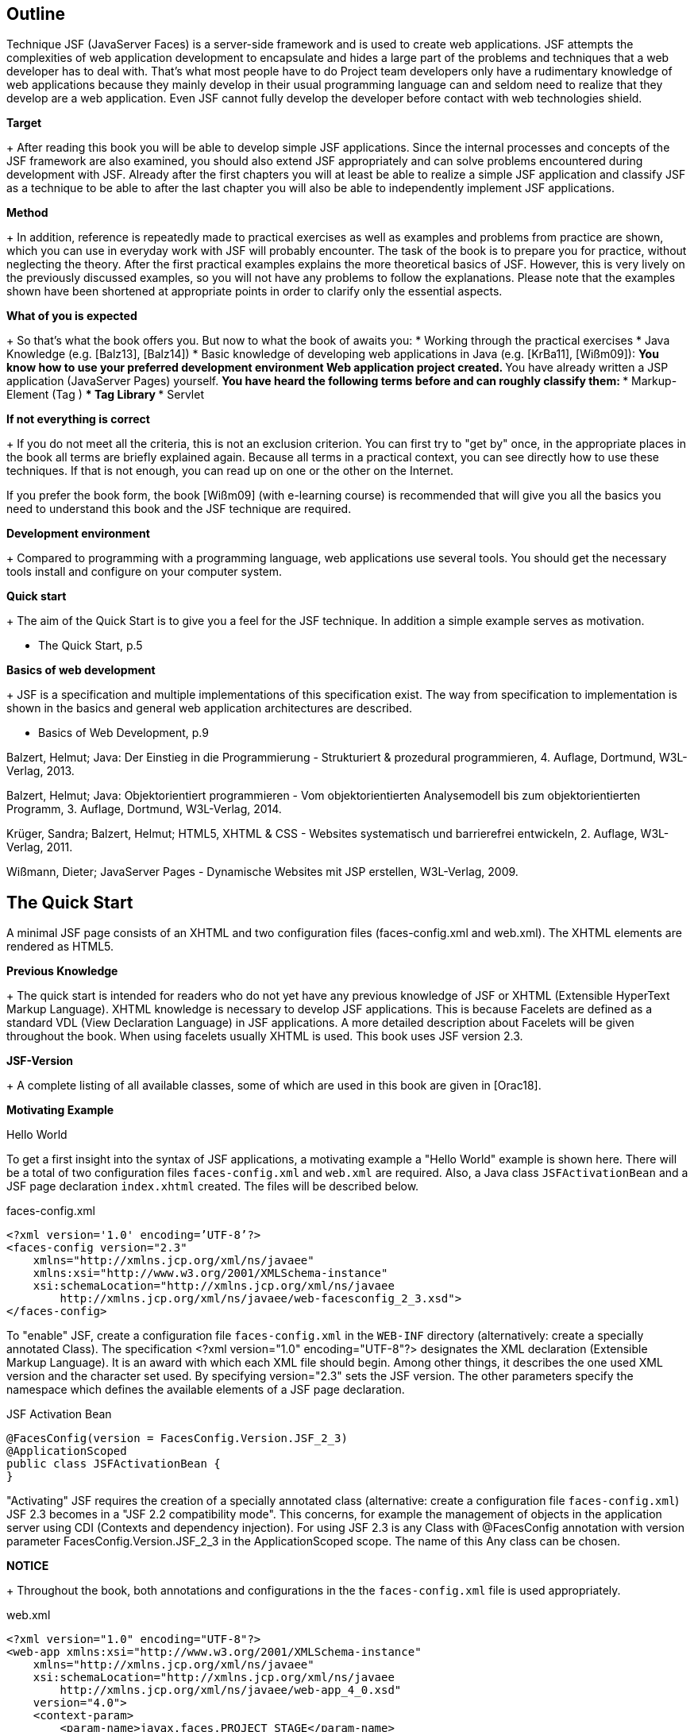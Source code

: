 == Outline

Technique JSF (JavaServer Faces) is a server-side framework and is used to create web applications. 
JSF attempts the complexities of web application development to encapsulate and hides a large part of the problems and techniques that a web developer has to deal with. 
That's what most people have to do Project team developers only have a rudimentary knowledge of web applications because they mainly develop in their usual programming language can and seldom need to realize that they develop are a web application. 
Even JSF cannot fully develop the developer before contact with web technologies shield.

*Target*
+
After reading this book you will be able to develop simple JSF applications. 
Since the internal processes and concepts of the JSF framework are also examined, you should also extend JSF appropriately and can solve problems encountered during development with JSF. 
Already after the first chapters you will at least be able to realize a simple JSF application and classify JSF as a technique to be able to after the last chapter you will also be able to independently implement JSF applications.

*Method*
+
In addition, reference is repeatedly made to practical exercises as well as examples and problems from practice are shown, which you can use in everyday work with JSF will probably encounter. 
The task of the book is to prepare you for practice, without neglecting the theory. 
After the first practical examples explains the more theoretical basics of JSF. 
However, this is very lively on the previously discussed examples, so you will not have any problems to follow the explanations. 
Please note that the examples shown have been shortened at appropriate points in order to clarify only the essential aspects.

*What of you is expected*
+
So that's what the book offers you. 
But now to what the book of awaits you:
* Working through the practical exercises
* Java Knowledge (e.g. [Balz13], [Balz14])
* Basic knowledge of developing web applications in Java (e.g. [KrBa11], [Wißm09]):
** You know how to use your preferred development environment Web application project created.
** You have already written a JSP application (JavaServer Pages) yourself.
** You have heard the following terms before and can roughly classify them:
*** Markup-Element (Tag )
*** Tag Library
*** Servlet

*If not everything is correct*
+
If you do not meet all the criteria, this is not an exclusion criterion. 
You can first try to "get by" once, in the appropriate places in the book all terms are briefly explained again. 
Because all terms in a practical context, you can see directly how to use these techniques. 
If that is not enough, you can read up on one or the other on the Internet.

If you prefer the book form, the book [Wißm09] (with e-learning course) is recommended that will give you all the basics you need to understand this book and the JSF technique are required.

*Development environment*
+
Compared to programming with a programming language, web applications use several tools. You should get the necessary tools install and configure on your computer system.

*Quick start*
+
The aim of the Quick Start is to give you a feel for the JSF technique. 
In addition a simple example serves as motivation.

* The Quick Start, p.5

*Basics of web development*
+
JSF is a specification and multiple implementations of this specification exist. 
The way from specification to implementation is shown in the basics and general web application architectures are described.

* Basics of Web Development, p.9

[Balz13]

Balzert, Helmut; Java: Der Einstieg in die Programmierung - Strukturiert & prozedural programmieren, 4. Auflage, Dortmund, W3L-Verlag, 2013.

[Balz14]

Balzert, Helmut; Java: Objektorientiert programmieren - Vom objektorientierten Analysemodell bis zum objektorientierten Programm, 3. Auflage, Dortmund, W3L-Verlag, 2014.

[KrBa11]

Krüger, Sandra; Balzert, Helmut; HTML5, XHTML & CSS - Websites systematisch und barrierefrei entwickeln, 2. Auflage, W3L-Verlag, 2011.

[Wißm09]

Wißmann, Dieter; JavaServer Pages - Dynamische Websites mit JSP erstellen, W3L-Verlag, 2009.

== The Quick Start

A minimal JSF page consists of an XHTML and two configuration files (faces-config.xml and web.xml). 
The XHTML elements are rendered as HTML5.

*Previous Knowledge*
+
The quick start is intended for readers who do not yet have any previous knowledge of JSF or XHTML (Extensible HyperText Markup Language). 
XHTML knowledge is necessary to develop JSF applications. 
This is because Facelets are defined as a standard VDL (View Declaration Language) in JSF applications. 
A more detailed description about Facelets will be given throughout the book. 
When using facelets usually XHTML is used. 
This book uses JSF version 2.3.

*JSF-Version*
+
A complete listing of all available classes, some of which are used in this book are given in [Orac18].

*Motivating Example*

Hello World

To get a first insight into the syntax of JSF applications, a motivating example a "Hello World" example is shown here. 
There will be a total of two configuration files `faces-config.xml` and `web.xml` are required. 
Also, a Java class `JSFActivationBean` and a JSF page declaration `index.xhtml` created. 
The files will be described below.

.faces-config.xml
----
<?xml version='1.0' encoding=’UTF-8’?>
<faces-config version="2.3"
    xmlns="http://xmlns.jcp.org/xml/ns/javaee"
    xmlns:xsi="http://www.w3.org/2001/XMLSchema-instance"
    xsi:schemaLocation="http://xmlns.jcp.org/xml/ns/javaee 
        http://xmlns.jcp.org/xml/ns/javaee/web-facesconfig_2_3.xsd">
</faces-config>
----

To "enable" JSF, create a configuration file `faces-config.xml` in the `WEB-INF` directory (alternatively: create a specially annotated Class). 
The specification <?xml version="1.0" encoding="UTF-8"?> designates the XML declaration
(Extensible Markup Language). 
It is an award with which each XML file should begin. 
Among other things, it describes the one used XML version and the character set used. 
By specifying version="2.3" sets the JSF version. 
The other parameters specify the namespace which defines the available elements of a JSF page declaration.

.JSF Activation Bean
----
@FacesConfig(version = FacesConfig.Version.JSF_2_3)
@ApplicationScoped
public class JSFActivationBean {
}
----

"Activating" JSF requires the creation of a specially annotated class (alternative: create a configuration file `faces-config.xml`) JSF 2.3 becomes in a "JSF 2.2 compatibility mode". 
This concerns, for example the management of objects in the application server using CDI (Contexts and dependency injection). 
For using JSF 2.3 is any Class with @FacesConfig annotation with version parameter FacesConfig.Version.JSF_2_3 in the ApplicationScoped scope. 
The name of this Any class can be chosen.

*NOTICE*
+
Throughout the book, both annotations and configurations in the the `faces-config.xml` file is used appropriately.

.web.xml
----
<?xml version="1.0" encoding="UTF-8"?>
<web-app xmlns:xsi="http://www.w3.org/2001/XMLSchema-instance"
    xmlns="http://xmlns.jcp.org/xml/ns/javaee"
    xsi:schemaLocation="http://xmlns.jcp.org/xml/ns/javaee
        http://xmlns.jcp.org/xml/ns/javaee/web-app_4_0.xsd"
    version="4.0">
    <context-param>
        <param-name>javax.faces.PROJECT_STAGE</param-name>
        <param-value>Development</param-value>
    </context-param>
    <welcome-file-list>
        <welcome-file>index.xhtml</welcome-file>
    </welcome-file-list>
</web-app>
----

The `web.xml` file is saved in the `WEB-INF` directory. 
Through the context parameter `javax.faces.PROJECT_STAGE` with value `Development` become automatic Messages are output in the view using the `h:messages` JSF component. 
The start page should be `index.xhtml`. 
This is done in the <welcome-file-list>...</welcome-filelist>.

*NOTICE*
----
The FacesServlet class can automatically be used as the processing class for the requests
be set. 
The prerequisite for this is the existence of a configuration file `faces-config.xml` or at least one class with a JSF annotation (e.g. @FacesConfig). 
This means that the <servlet>...</servlet> area can be omitted. 
Likewise the mapping is optional. 
If the area <servlet-mapping>...</servlet-mapping> is not set, all `*.xhtml` files are automatically mapped to the FacesServlet.
----

.index.xhtml
----
<!DOCTYPE html>
<html lang="en"
    xmlns="http://www.w3.org/1999/xhtml"
    xmlns:h="http://xmlns.jcp.org/jsf/html">
<h:head>
    <title>Hello World</title>
</h:head>
<h:body>
    <h:outputText value="Hello World" />
</h:body>
</html>
----

In the DOCTYPE area there is no reference to an HTML DTD (Document Type Definition) given, therefore it is an HTML5 page. 
HTML5 is not based based on SGML (Standard Generalized Markup Language), so specifying a
Document type definition not necessary. 
The output text Hello World is replaced by the set JSF component h:outputText.

*NOTICE*
----
By using facelets as VDL, the DOCTYPE specification is not crucial: HTML5 source code is always rendered. 
It would also be possible to use the following document type definition from the XHTML standard:

<!DOCTYPE html PUBLIC
    "-//W3C//DTD XHTML 1.0 Transitional//EN"
    "http://www.w3.org/TR/xhtml1/DTD/xhtml1-transitional.dtd">
----

Here it is specified in the DOCTYPE area that the publicly available HTML DTD (Document Type Definition) is referred to. 
The DTD defines the document structure. 
It is further specified that XHTML in version 1.0 and in the variant Transitional and that the used elements and attribute names have been defined in the EN language. 
In the html area, the language of the XHTML page and the tag libraries used specified.

*Result*
Calling up the page is shown in Fig.2.0-1.

image::
Fig.2.0-1: Example hello world.

The existing source text of the call looks like this:
----
<!DOCTYPE html>
<html lang="en" xmlns="http://www.w3.org/1999/xhtml">
<head id="j_idt2">
    <title>Hallo Welt</title>
</head>
<body>Hallo Welt</body>
</html>
----

The small example shows that the JSF page declaration with XHTML and JSF tags is defined, but the generated result is presented as HTML5 becomes.

NOTICE
----
In the example, the `index.xhtml` file is named "JSF Page Declaration". 
XHTML and JSF tags are used. 
As the book progresses, simply the term »JSF page« is used.
----

== Web Development Basics

The basics of web development with Java are described in various JSRs (Java Specification
request). 
These include, for example, »Java 8 SE« (JSR 337), »Expression Language 3.0« (JSR 341) and »JavaServer Faces 2.3« (JSR 372). 
A JSR goes through different stages and may have reached a certain level. 
Web applications can have different architectures. 
The content will be in described in the following chapters:

* Java Specification Request, P.9
* Web Application Architecture, P.10

*Java Specification Request*

A JSR (Java Specification Request) goes through different states and can have reached a certain level.

JSF is first of all a specification. 
New requirements to existing specifications are described in a JSR. 
For the inclusion of new language elements or the API (Application Programming Interface) extension creates a new JSR. 
As part of the specification process, a JSR is created by experts from different fields directed. 
The current specification of JSF 2.3 is described in JSR 372 [JCP17].

The specifications can have different statuses (see Table. 3.1-1).

|====
|Status
|Description

|Active
|A specification that has had a milestone released within the last 12 months.

|Final
|A specification that has had a final release within the last 12 months.

|Maintenance
|A specification that most recently passed a maintenance review or a maintenance release milestone was created more than a year ago.

|Inactive
|A specification that is not a final release or maintenance release and is within the last 
Year no milestone was created.

|Withdrawn
|A specification that was withdrawn prior to the release of a Final Release.

|Rejected
|A specification that was not accepted at one of the voting levels.

|Dormant
|A specification that has been voted "inactive" or has exceeded its natural lifespan has reached.

|JSR Review
|Anyone with an internet connection can view the specification for two to four weeks view and comment.

|Early Draft Review
|One to three months, the public can an early draft specification review and comment.

|Public Review
|The public can examine the draft specification for one to three months and Leave a Comment.

|Proposed Final
|The draft specification is used to create a reference implementation.

|Final Release
|The specification has been approved in its final version and can now be used to be implemented.

|Maintenance Review
|At least one month before the completion of a minor revision (minor changes at the specification), at the members and the public the proposed Review and comment on change entries.

|Inactive
|Inactive specifications have not reached final release or have been within No milestones published in the last 12 months.

|Dormant
|This marking makes it clear that no further work is invested in the specification for example because they are removed from the list of active specifications by voting was removed.

|Withdrawn
|This marks specifications that were initially started but are progressing have been removed from the list of active projects because no member has agreed to do so has to take the leading role.

|Rejected
|Specifications can be rejected by the executive committee.
|====
Table. 3.1-2: JSR Stand.

*Web Application Architecture*

Web applications can be structured and divided in different ways. 
The underlying architecture defines how the individual components interact with a web application.

Just like common Java applications, there are also different ones for web applications
architectural pattern. 
At this point, the architectural patterns Model 1 and Model 2 treated. 
For Model 1 web applications, the client accesses the directly corresponding views. 
In the case of Model 2 web applications, access is provided by the clients not directly on the views, but always on the controller of the web application. 
Model 2 patterns are also called MVC patterns (Model View Controller patterns).

=== Model 1

Web application flow control from page to page is used in Model 1 applications realized via direct references. 
That is, in a view, a reference exists that refers to another view. 
This process is shown in Fig. 3.2-1 illustrated.

image::

Fig. 3.2-1: Process model 1 (general).

The client calls each view directly. 
This can be via referrals or direct input done in the address bar. 
The process in the context of JSP applications is shown in Fig. 3.2-2 explained.

The client calls page 1.jsp ("Request 1"). 
This page uses an object of class user to store data there. 
To use the User class, create 1.jsp an object of the class and stores data there that is determined from the request were (»filled«). 
The JSP page then generates a corresponding HTML document as an answer and returns it to the client. 
This generated HTML document contains a reference to 2.jsp. 
The user clicks on this link (Request 2) and calls 2.jsp. 
This page also uses the object created by 1.jsp Class user and in turn generates an HTML document. 
This HTML document is then returned to the client.

*Technical structure*
+
Typically, a Model 1 web application (seen from the client perspective) is built exclusively from JSP pages or servlets. 
As a result, the JSP pages and Servlets can be used not only as a view but also as a controller. 
JSP pages do not only fulfill the task of generating and returning HTML (as pure view), but also call the business logic, generate the on the page required JavaBeans and determine which JSP page is displayed next (Flow control). 
The above tasks are things that are usually be done by a controller. 
So the JSP pages do the job too the following (controller) aspects:

image::

Fig. 3.2-2: Process Model 1 in the context of JSP applications

* Application/Business Logic
* Flow control
* Creation/filling of the used JavaBeans

*limitations*
+
Inevitably, this always occurs as the size of the application increases more complex JSP pages and servlets, as there is no strict separation between each areas of responsibility. There is a risk of losing track and create a hard-to-maintain application.

*Conclusion*
+
This does not mean that the Model 1 approach should be rejected in principle. 
For small Applications or prototypes that can be discarded after the presentation Model 1 enable an efficient procedure. 
For larger applications that require more than are to be maintained for a longer period of time, Model 1 is rather insufficient. 
here there must be a stronger separation of the individual areas of responsibility. 
This problem addressed Model 2.

=== Model 2

With Model 1 web applications, the client accesses a view directly. 
For model 2 - Applications, on the other hand, have a central location that is called up instead and forwards the call. 
This process is illustrated in Fig. 3.2-3.

The user communicates with the controller, so he sends his requests directly there. 
The controller creates and fills the model. 
Then he delegates it Output generation to the view that accesses Model objects generated by the controller.

In the context of JSP applications, the central place that the client calls is mostly a servlet (Java class that implements the javax.servlet.Servlet interface). 
Because this task within the web application it is called front controller servlet. 
As a rule, this servlet does not generate HTML itself, but uses it to do so for example facelets, JSP pages or servlets. 
In principle, the client does not notice anything this procedure.

Fig. 3.2-4 shows how the same application shown in Model 1 works with a Model 2 architecture.

*compared with style 1*
+
In a direct comparison of the graphic with Fig.3.2-2, it can be clearly seen that were previously handled individually by each JSP page are now handled by the front controller servlet.

*No direct access on JSP pages*
+
In Fig.3.2-4 you can see that the user no longer directly accesses the JSP pages. 
Instead, it always calls the front controller servlet, which in turn calls the JSP pages uses. 
In this case, the first call uses the front controller servlet the page 1.jsp.

*generate and filling through front controller*
+
With the second call (by clicking on a corresponding link) like-which calls the front controller servlet, but this time the servlet uses 2.jsp. 
In the case of the Model 2 web application, the creation and filling of the JavaBean objects inherited from the front controller servlet, so this is no longer the case must be implemented in the views.

*flow control*
+
The central role of the front controller servlet makes it easy to specify which ones JSP page when to be called (flow control). 
By the way, Model 2 is not set to use JSP pages to generate the HTML. 
As good as would it be possible to use a different kind of files describing the view (e.g. XML files like Facelets).

*Conclusion*
+
The most important difference to the Model 1 architecture is the clear demarcation of the individual areas of responsibility. 
This makes it easier to localize corresponding code parts and the risk of developing an unmaintainable "monolith" decreases.

image::

Fig.3.2-4: Process Model 2 in the context of JSP applications.

If you look at the last two figures, you will see that many Front controller functions are more general in nature and only loosely related to the related business logic. 
Therefore it is quite conceivable to have a universal Front controller to be used, which is set to the special by means of a configuration file Application needs can be customized. 
This configuration file contains then information such as navigation processes (which page leads to which other referenced) or information about the model to be created. 
A universal one Front controller does not have to be developed independently. 
Here put Java web frameworks like JSF and ship a generic front controller (among many
other amenities).

== Java web development with Servlets and JSP pages

JSF application development is different from development ordinary Java web applications with servlets and JSP pages.

The rough structure of a Java web application with Model 2 architecture is explained in the introduction Fig.4.0-1 briefly explained.

image::

Fig.4.0-1: Structure of a web application.

With Model 1 architectures, direct access to the JSP pages would also be possible. 
Basically, a web container is required first (e.g. Tomcat or Payara), where the web application can be published. 
The web application in turn consists of different elements. 
The most important ones are listed in Fig. 4.0-1: A configuration file (web.xml), one or more servlets, and one or multiple JSP pages. 
JSP pages and servlets make it easy to build a web application. 
The client (i.e. the browser) accesses the servlet and the servlet in turn accesses the JSP pages.

*Expiry of a user requirement (Request)*
This means, of course, that all technical aspects of the web application are also here
to be implemented. 
This means that first the user request (Request) must be evaluated to extract any transfer parameters, when programming a servlet. 
Then the actual business logic executed and then the HTML document is generated and returned to the client. 
The process is illustrated in Fig.4.0-2.

*Example*
+
In order to make the whole thing a little more vivid, a simple example is given using Servlets, JSP pages and JSF pages implemented. 
Fig. 4.0-3 shows an example Calling the example. 
After entering any text, e.g. »User«, and submitting the form, the text »Hello, user« is displayed. 
The values are stored in a Java class User.java, which is just a Property `name` owns.

User.java
----
public class User {
    
    private String name;
    
    public String getName() {
        return name;
    }

    public void setName(String name) {
        this.name = name;
    }
}
----

image::
Fig. 4.0-2: Sequence of a request/response cycle.

image::
Fig. 4.0-3: Example for comparison.

The example for the respective areas is implemented in the following chapters.

*Servlets*
+
The implementation of the example with servlets is described in this chapter.

»Servlets«

*JSP pages*
+
When implementing the example with JSP pages, there are different options shown: JSP scripting, JSTL (JSP Standard Tag Library) and EL (Expression Language).

»JSP pages«

*JSF pages*
+
In a direct comparison, the example is implemented with JSF.

»JSF pages«

*Conclusion*
+
The different areas are compared in a conclusion.

»Conclusion on servlets and JSP pages«

=== Servlets

A servlet (more specifically, HTTP servlet) is a Java class that provides the interface 
javax.servlet.http.HttpServlet implemented. 
Each HTML element must be compatible with the methods `print()` or `println()` can be created.

A class that implements the javax.servlet.http.HttpServlet interface and thus as the servlet must be defined as such in the web.xml configuration file will. 
The HttpServlet interface inherits from javax.servlet.Servlet.

*Example*
+
The implementation of the presented example (see »Java web development with servlets 
and JSP pages«, p. 15) with servlets will now be explained (Program Web developmentServlets).

ExampleServlet.java
----
public class ExampleServlet extends HttpServlet {

    protected void processRequest(HttpServletRequest request, HttpServletResponse response)
        throws ServletException, IOException {

            response.setContentType("text/html;charset=UTF-8");

            PrintWriter out = response.getWriter();
            try {
                out.println("<!DOCTYPE html>");
                out.println("<html lang=\"en\"xmlns=\"http://www.w3.org/1999/xhtml\">");
                out.println("<head><title>ExampleServlet")
                out.println("</title></head><body>");
                out.println("<form method=\"post\">");
                out.println("<input type=\"text\"");
                out.println("name=\"username\" />");
                out.println("<input type=\"submit\"");
                out.println("value=\"send\" />");
                out.println("</form>");

                if (request.getParameter("username") != null) {
                    out.println("<p>Hello, " + request.getParameter("username")+"</p>");
                }

                out.println("</body></html>");
            } finally {
                out.close();
            }
    }

    protected void doGet(HttpServletRequest request, HttpServletResponse response)
        throws ServletException, IOException {
            processRequest(request, response);
    }

    protected void doPost(HttpServletRequest request, HttpServletResponse response)
        throws ServletException, IOException {
            processRequest(request, response);
    }
}
----

web.xml
----
<servlet>
    <servlet-name>ExampleServlet</servlet-name>
    <servlet-class>jsf.beans.ExampleServlet</servlet-class>
    <load-on-startup>1</load-on-startup>
</servlet>
<servlet-mapping>
    <servlet-name>ExampleServlet</servlet-name>
    <url-pattern>/ExampleServlet</url-pattern>
</servlet-mapping>
----

*Explanation*
+
This example shows the individual steps that are carried out need to go through the cycle of request and response:

* First, the input form is created.
* Then the request is evaluated and a decision is made as to whether a message is issued (is a username parameter set?).
* Finally, the HTML is rendered.

=== JSP pages

JSP pages are another web development option. 
It doesn't have to exclusively Java classes as with Servlets are used, but the program parts are positioned within the HTML elements and evaluated at runtime. 
In the background, JSP pages become Java classes, also called JSP classes, transformed. 
A JSP class is a servlet class, so it can also be simple called a servlet. 
However, this is transparent to the user. 
In the following chapters are different implementations of JSP pages shown: JSP scripting, JSTL (JSP Standard Tag Library) and EL (Expression Language).

* JSP scripting
* JSP Standard Tag Library
* Expression Language

==== JSP scripting

With JSP scripting, the Java code is embedded within a JSP page. 
The result is a mixture of HTML elements and Java code.

JSP scripting is an improvement in that full development of a Java class that implements the javax.servlet.http.HttpServlet interface necessary is. 
The required lines of Java code are written directly at the location of the HTML document
involved where they are needed.

There are different types of JSP script elements:
* Declarations <%! ... %>
** Used to define constants, variables, and methods that to be used in a JSP page.
* Scriplets <% ... %>
** In these areas, the Java code is integrated at the points in the HTML document where it is needed.
* expressions <%= ... %>
** Serves as a simple output. 
Alternatively, this could be done in scriplets using out.println(...); will be realized.
* Comments <%-- ... --%>
** This defines JSP comments that are visible in the JSP pages, but not in the generated HTML pages.

Example 1a:
The implementation of the presented example (see »Java web development with servlets
and JSP pages«, p. 15) with JSP scripting will now be explained (program WebdevelopmentJSP).

index_jspscripting.jsp
+
----
<!DOCTYPE html>
<html lang="en" xmlns="http://www.w3.org/1999/xhtml">
<head>
<title>JSP-Scripting</title>
</head>
<body>
<jsp:useBean id="user" scope="page" class="jsf.beans.user" />
<jsp:setProperty name="user" property="name" param="username" />
<form>
<input type="text" name="username" />
<input type="submit" value="send" />
</form>
<%
if (user.getName()!=null)
{
%>
<p>Hello, <%=user.getName()%></p>
<%
}
%>
</body>
</html>
----

*Explanation*
+
The small example already shows that JSP scripting reduces the complexity of the source code increased. 
For the area of the closing bracket "}" must again a JSP scriplet can be generated.

*Example 1b*
+
Alternatively, the entire paragraph can be output using Java code:

----
<%
if (user.getName()!=null)
{
out.println("<p>Hello, " + user.getName() + "</p>");
}
%>
----

*Explanation*
+
In this case, although reopening a new JSP scriptlet that finally inserting a closing curly brace prevents, but must be explicitly accessed on the object out.

==== JSP Standard Tag Library

JSTL is the abbreviation for JSP Standard Tag Library. 
Sense and purpose of this technique is to do without Java code within JSP pages as far as possible.

*What can JSP tags?*
+
The JSTL's JSP tags perform specific tasks, which are typically accomplished using Java code blocks can be implemented. 
The areas of responsibility include whose:

* Process control (when, otherwise etc.)
* Ribbons
* XML processing
* internationalization
* Using SQL (Structured Query Language)

Tags already exist for most areas of application. 
The use of the tags makes it easier to develop, maintain and understand JSP pages.

If there is no tag for a specific task, it is also possible to use your own custom JSP tags to develop tags. 
There are three approaches to implementing your own tags:
* Simple Tags
* Classic Tags
* Tag files (from JSP 2.0)

For the Simple Tags and Classic Tags approaches, a separate TLD file (Tag Library Descriptor) that defines the corresponding tag. 
Inside of the TLD file is then a Java class that you also have to develop yourself with the tag linked. 
This Java class must be of type javax.servlet.jsp.tagext.SimpleTagSupport or extend javax.servlet.jsp.tagext.TagSupport. 
Once this TLD in its own JSP page is integrated, the self-defined tag can be used. 
For further information on own JSP tags is referred to [Wißm09]. 
Fig. 4.2-1 illustrates the relationship between JSP page, TLD and Java class.

image::

Fig. 4.2-1: Simplified TLD concept.

*functioning of JSP tags*
+
No Java code is used in the JSP page itself, just a tag and a reference to the tag library descriptor. 
The tag library descriptor links the tag with a Java class. 
Once this tag is used during the render process (i.e. creation of the HTML document) of the JSP page is encountered, the corresponding doTag() method of the Java class, which then renders the respective HTML codes takes over.

These JSP tags can then be packed as a JAR file (Java Archive) and without any problems use in other web projects.

*Example*
+
The implementation of the previous example (see »Java Web Development with Servlets and JSP pages«, p. 15) with JSTL will now be explained (program WebdevelopmentJSP).

index_ jstl.jsp
+
----
<%@page contentType="text/html" pageEncoding="UTF-8"%>
<%@ taglib prefix="c" uri="http://java.sun.com/jsp/jstl/core"%>
<!DOCTYPE html>
<html lang="en" xmlns="http://www.w3.org/1999/xhtml">
<head>
    <title>JSTL</title>
</head>
<body>
    <jsp:useBean id="user" scope="page" class="jsf.beans.user" />
    <jsp:setProperty name="user" property="name" param="username" />
    <form>
        <input type="text" name="username"/>
        <input type="submit" value="send"/>
    </form>
    <c:choose>
        <c:when test="${user.name!=null}">
            <p><c:out value="Hello, ${user.name}"/></p>
        </c:when>
    </c:choose>
</body>
</html>
----

*Explanation*
+
In contrast to JSP scripting, no Java code is used, only tags used. 
Not only the usual HTML tags are visible, but also special JSP tags (jsp:useBean ...) from the corresponding tag libraries (Tag libraries).

The JSP solution is no longer as "technical" as the previous solution. 
It is still necessary to read the parameter from the request, i.e. evaluate the request, however, the request is abstracted: the word request itself no longer appears. 
The following is a short list of the important ones Features of this JSP solution shown:

* JSP tags are used instead of Java code to generate the HTML code. 
The username parameter is simply added to the `jsp:setProperty` tag in the property name of the object user saved, in turn, with the tag jsp:useBean was created.
* Scopes are used to store objects.
* Of course it's not enough just to have an object user of the type jsf.beans.user to generate. 
It is necessary to say in which scope it is located, i.e. where it is to be stored.
* The so-called EL (Expression Language, see »Expression Language«, p. 21) used to open Java code even for simple evaluations avoid.
* In this solution there is no line of Java code, just the EL expressions ${user.name!=null} and ${user.name}.
* Overall, the solution is therefore somewhat more abstracted from the underlying technology.

For more information on the subject of JSP tags, see the sources [Babl03] and [Horn09].

==== Expression Language

The EL (Expression Language) is used to define expressions that are used in JSP pages can be used.

The EL is a scripting language that allows easy access to objects that are
are in any scope. Historically, EL was initially in
JSTL introduced and adopted as a standalone technique since JSP 2.0.

=== JSF Pages

*More fundamental Construction*
+
Facelets are used when developing JSF applications. 
To the Comparing a JSF web application to a regular Java web application is discussed in 
Fig. 4.3-1 shows the basic structure of a JSF web application.

*comparison*
+
The graphic is slightly different from a usual Java web application (see »Java Web Development with Servlets and JSP Pages«, p. 15). 
Since this is a Model 2 web application, only the Faces servlet is accessed and no longer directly to the JSF pages. 
The Faces servlet is that previously mentioned front controller servlet (see "Web Application Architecture", p. 10). 
This is provided by the JSF framework.

image::

Fig. 4.3-1: Structure of a JSF web application.

Besides the web.xml, which is required by every Java web application, there is one another configuration file called faces-config.xml. 
This file can be used for configuration used by JSF-specific settings. 
It is true that Faces takes over Servlet only general tasks like calling the JSF pages, however it is natural application-dependent when which JSF page should be called. 
Exactly the faces-config.xml file provides such information.

*Example*
+
To make these differences a little more tangible, the web application, which have already been presented in the comments on servlets and JSP pages (see "Java Web Development with Servlets and JSP Pages," p. 15), now implemented as a JSF application (program WebdevelopmentJSF).

index.xhtml
----
<h:body>
<h:form>
<h:inputText value="#{user.name}" />
<h:commandButton value="send" />
</h:form>
<h:outputText value="Hello, #{user.name}" rendered="#{user.name!=null}" />
</h:body>
----

web.xml
----
<welcome-file-list>
    <welcome-file>index.xhtml</welcome-file>
</welcome-file-list>
----

faces-config.xml
----
<?xml version='1.0' encoding='UTF-8'?>
<faces-config version="2.3"
    xmlns="http://xmlns.jcp.org/xml/ns/javaee"
    xmlns:xsi="http://www.w3.org/2001/XMLSchema-instance"
    xsi:schemaLocation="http://xmlns.jcp.org/xml/ns/javaee
    http://xmlns.jcp.org/xml/ns/javaee/web-facesconfig_2_3.xsd">
</faces-config>
----

User.java
----
@Named("user")
@SessionScoped
public class User implements Serializable {
    private String name;
    public String getName() {
        return name;
    }
    public void setName(String name) {
        this.name = name;
    }
}
----

*Explanation*
+
The content of the `index.xhtml` JSF page does not contain any Java source code. 
The integration it is even forbidden here. 
Only JSF tags and EL expressions may be used will. 
The EL expressions used here are - in contrast to the EL expressions in the JSP examples - preceded by a »#«. 
These will explained later in the book (see "Expression Language," p. 33). 
In the User.java class, the @Named("user") annotation is used to make an object of this type available within the JSF page. 
The annotation @SessionScoped specifies that the object is in the context of a session
is saved.

=== Conclusion on servlets and JSP pages

JSP pages with EL or JSTL abstract more from the underlying one Technology as servlets or JSP scripting. 
With JSF becomes even stronger from technology abstracted.

*Motivation for JSF*
+
To understand the motivation behind the JSF technique, it is helpful to look at the historical development of the previous technologies and their weaknesses.

*comparison JSP/Servlet*
+
In general it can be said that by using EL or JSTL will achieve better results than using servlet technology. 
There are multiple reasons for this:

* Stronger abstraction from the underlying technical conditions: For example, explicit access to the request is no longer necessary.
* Better separation of the business logic from the view: the Java code can be relatively 
easily be swapped out in Java classes, while the JSP page itself is just the view.

*weaknesses of Servlet approach*
+
In larger projects, servlet classes can quickly become confusing because Here HTML and Java code are mixed in one class. 
With project guidelines could this problem be mitigated, but would probably have to, sooner or later, a small web framework will be developed. 
Because of the large number of existing this is not necessary for frameworks. 
It makes more sense to choose a suitable one from the outset select a framework that encapsulates technical aspects.

*Weaknesses of the JSP / JSTL approach*
+
The use of JSP scripting, JSTL or EL is certainly a significant improvement here compared to the servlet technique. 
However, there are still some aspects to consider here to take care of:
* Transfer of data from the request into objects.
* creation of objects.
* Generate HTML (although this is already partly inherited from the JSTL becomes).
* Flow control (which JSP page is called after which user action).

JSF abstracts even more from the underlying technology and provides solutions for the above problems and this should ultimately be motivation enough to delve deeper into JSF in the following chapters.

== JavaServer Faces

Developing with JSF is a bit different than developing with Servlets or JSP pages. 
JSF is a framework based on the Model 2 - Concept.

*differences to development without JSF*
+
Development with JSF is further removed from the underlying web technology than in Java web development with servlets and JSP pages. 
Although the use of EL or JSTL is already a possibility, to a certain extent of JSF still tries to abstract the technical details of a web application to go one step further. 
JSTL uses tags that mainly have the task of generating certain HTML parts. 
With JSF one uses Components that are similarly easy to use as the tags, but still offer more possibilities than with simple JSTL tags. 
Another point is that at a simple web architecture directly on the view (i.e. the servlets and JSP pages, that generate the HTML) is accessed. 
This is also referred to as Model 1 - web applications.

In contrast, with JSF, the view is not accessed directly, but indirectly via a so-called front controller servlet. 
That is, the user calls not directly a JSF page, but first the front controller servlet, which in turn calls the JSF page and returns the generated HTML to the user. 
This is referred to as Model 2 web applications. 
These web applications are based on the MVC pattern (model view controller) known from fat client development. 
However, since this pattern does not apply one-to-one to web applications sometimes referred to as the MVC-2 pattern. 
The following Chapters explain the main approaches and basic techniques in context from JSF:

»History«, p.27
»Architecture of JSF«, p.29
»View Declaration Language«, p.30
»Tag Libraries«, p.31
"Expression Language", p.33
"Managed Beans", p.35
»Annotations vs. Configuration File«, p.54
"Bindings," p.56

=== History

JSF 1.0 was described in JSR 127 in 2004. 
A few have come over the years versions until the current version 2.3 was published.

JSF aims to abstract from the underlying technology and existing ones Standardize approaches to Java web development.

*JSF 1.0*
+
The first JSF version 1.0 was released in March 2004 (Final Release 1) and was not yet part of the Java EE specification (Enterprise Edition).

*JSF 1.1*
+
This version was still heavily buggy and so two months later the Version 1.1 (Final Release 2) released. 
In this version, the specification not changed, just bug fixes.

*JSF 1.2*
+
JSF 1.2 was subsequently released in May 2006 in JSR 252 and also in the Java EE specification 5 added. 
The following functionalities were added (excerpt):
* Expression Language:
+
In the previous versions there is an EL version, which was created specifically for the needs of JSF. 
This is independent from the EL used in JSP technology. 
This is due to that older JSF versions (before 1.2) are based on JSP version 2.0 and the
EL existing there had to remain valid. 
In JSF 1.2 these were now both EL versions (see »Expression Language«, p. 33).

*Messages to components*
+
It can now send messages to specific components be linked. 
This is particularly interesting for validation errors, since the error can now be displayed directly on the component.

*JSF 2.0*
+
With version 1.2, JSF was widely used. 
The next version was 2.0 specified in JSR 314 in June 2009 and included in the Java EE specification 6. 
The following functionalities were added (excerpt):

*Facelets:*
+
JSP has been replaced as a page declaration language by facelets (see »View Declaration Language«, p.30).

*AJAX (Asynchronous JavaScript and XML):*
+
This is an asynchronous data transmission between the client (web browser) and the server
(Web server) (see "Asynchronous JavaScript and XML," p.189).

*Components:*
+
Own components can be developed without Java code (see »Reuse«, p.215).

*Validation:*
+
Information on validations can be specified directly at the points where they are needed, e.g. as annotations for the attributes (see »Validation«, p.109).

*Annotations:*
+
Through the wide use of annotations, JSF applications very easy to configure.

*Resources:*
+
The management of resources, e.g. CSS (Cascading Style Sheets), has been significantly simplified (see »Management of Resources«, p.183).

*Scope:*
+
A new scope view has been added.

*JSF 2.1*
+
A year later (October 2010) version 2.1 was released. 
In this version mainly errors were fixed and the specification was changed in some places
reworked. 
The following functionality was added (excerpt):
* JSP Document Syntax :
+
Files in the JSP Document Syntax (file extension .jspx) are treated like facelets.

*JSF 2.2*
+
The JSF version 2.2 was specified in May 2013 in the JSR 344 and in the Java EE specification 7 included. 
The following functionalities were added (excerpt):
* Faces Flows:
+
Several websites can be combined as processes in flows (see »Faces Flows«, p.237).

* HTML5 support:
+
HTML5 has a number of new attributes that are included in JSF 2.1 is not supported and therefore cannot be displayed. 
JSF 2.2 enabled now the specification of "pass through attributes ", which is simply in the generated document (see »HTML5 Friendly Markup«, p.197).

*upload files*
+
It is now possible with JSF to create a file using the component `h:inputFile` (see »File upload«, p. 143).

*JSF 2.3*
+
The current JSF version 2.3 was specified in April 2017 in JSR 372 and in the Java EE specification 8 added. 
The following functionalities were added (excerpt):

* CDI managed beans instead of JSF managed beans:
+
The management of the objects is the responsibility of the application server and not the JSF framework (see »Managed Beans«, p.35).

* Java support:
+
Language elements from Java version 8 can be used will.

* WebSocket integration:
+
Native WebSocket usage is possible (see »WebSocket«, p.201).

* Validation:
+
Class-level validations can be performed (see »Validation«, p.109).

=== Architecture of JSF

JSF is a Model 2 framework - this is easy to do on the central Front-Controller-Servlet, called JSF Faces Servlet.

JSF works like a Model 2 application (see »Web Application Architecture«, p. 10). All input and output takes place via Faces Servlet.

*Configuration of web.xml*
+
In the `web.xml` configuration file, Faces Servlet is specified as the one to be used Servlet not mandatory. 
The FacesServlet class can automatically be used as the working class can be set for the requests, provided the configuration file `facesconfig.xml` or at least one class with a JSF annotation (e.g. @FacesConfig) is available. 
This means that the <servlet>...</servlet> area can be omitted. 
Also optional is the characteristic of the mapping. 
If the area <servlet-mapping>...</servletmapping> is not set, all `*.xhtml` files are automatically sent to the FacesServlet Posted.

*Example*
+
Optionally, the use of Faces Servlet be defined as follows:

web.xml
----
<servlet>
    <servlet-name>Faces Servlet</servlet-name>
    <servlet-class>javax.faces.webapp.FacesServlet</servlet-class>
    <load-on-startup>1</load-on-startup>
</servlet>
<servlet-mapping>
    <servlet-name>Faces Servlet</servlet-name>
    <url-pattern>*.xhtml</url-pattern>
</servlet-mapping>
----

NOTE:
----
A JSF page can be made available in a web container, too if the Faces servlet is not set up, however, in this case then only the text of a JSF page is displayed without being processed.
----

*compared with style 2*
+
Fig. 5.2-1 shows a modified Model 2 mapping, which shows the process of a JSF application again schematically.

image::

Fig. 5.2-1: Process Model 2 in the context of JSF applications.

The illustration makes it clear once again that the Faces Servlet is used in the context of JSF representing the front controller servlet. 
Strictly speaking, the CDI container creates the managed beans and not the faces servlet. This situation will be discussed later process described in more detail. 
The individual JSF pages (1.xhtml and 2.xhtml) are created using XHTML and use Facelets as page declaration language. 
the client receives HTML pages (HTML5 pages to be precise) as a response.

=== View Declaration Language

As VDL (View Declaration Language), the page declaration language becomes one specific technology. 
With JSF, since JSF 2.0, these are the facelets.

*Facelets vs. JSP*
+
Facelets replaces JSP as the page declaration language for JSF applications. 
This has diverse Reasons. 
As already described in the previous chapters, JSF abstracts more dependent on the underlying technology than JSP. 
Since JSF 2.0, Facelets is used as primary page declaration language used. 
Before JSF 2.0, JSP was used as the primary page declaration language used. 
The aim was to enable developers to switch from JSP to JSF as easy as possible.

*life cycle*
+
Facelets and JSP go through very different lifecycles. 
A JSP page will loaded on first request. 
The JSP page becomes a JSP class (servlet) transformed and remains available as long as the web server is started and the JSP page has not been modified. 
The life cycle of JSF pages is much more complex (see "The JSF Life Cycle," p.165). Various tasks (e.g. render, validate, convert) are processed in a specific order.

The situation becomes especially problematic when the two technologies are combined will. This is the case when JSF elements and HTML elements are used at the same time be used. The HTML elements are displayed directly when creating the view, while the JSF elements in the component tree (see »Component Tree«, p.161) and only generated at the end of the life cycle. 
With new ones Applications should use Facelets as page declaration language. 
Facelets is a lightweight page declaration language, which uses XHTML elements created the JSF pages and the component tree.

=== Tag Libraries

Tags are familiar from ordinary XHTML pages. 
JSF tags are more complex Constructs used to build a JSF page. 
In tag libraries (Tag Library) the tags are defined. 
JSF supports various tag libraries.

Various tag libraries can be used in facelets. 
In Table 5.4-1 the tag libraries supported by facelets are listed (excerpt).

|====
|Tag-library
|URI
|prefix

|JavaServer Faces Facelets
|http://xmlns.jcp.org/jsf/facelets
|ui:

|JavaServer Faces HTML
|http://xmlns.jcp.org/jsf/html
|h:

|JavaServer Faces Core
|http://xmlns.jcp.org/jsf/core
|f:

|Pass-through Elements
|http://xmlns.jcp.org/jsf/passthrough
|jsf:

|Pass-through Attributes
|http://xmlns.jcp.org/jsf
|p:

|JSTL Core
|http://xmlns.jcp.org/jsp/jstl/core
|c:

|JSTL Functions
|http://xmlns.jcp.org/jsp/jstl/functions
|fn:
|====
Table. 5.4-1: Supported tag libraries.

Depending on the required functionality, a corresponding tag library can be used will. 
A combination of the libraries is also possible. 
With the one shown prefix is just the default prefix. 
This can also be used if required get a different abbreviation. 
For a list of all available tags go to [Orac18a]. 
In this book, the standard prefix of each discussed Tags always specified.

*Facelets*
+
The JavaServer Faces Facelets Tag Library contains all tags required for using templating are necessary (see »Templating«, p.81) (excerpt):

* ui:component
* ui:insert
* ui:repeat
* ui:param


*HTML*
+
The JavaServer Faces HTML Tag Library contains tags for all UIComponent objects. 
There-where are the components that generate the HTML code (excerpt):

* h:head
* h:body
* h:form
* h:outputText
* h:inputText
* h:message
* h:messages

*Core*
+
The JavaServer Faces Core Tag Library contains tags for all components that require basic 
enable actions independent of a specific render kit (excerpt):

* f:actionListener
* f:attribute
* f:param
* f:loadBundle
* f:validateLength

*Pass-through Elements*
+
The Pass-through Elements Tag Library contains tags for HTML5 support friendly markup (excerpt):
* jsf:id
* jsf:element

*Pass-through Attributes*
+
The Pass-through Attributes Tag Library contains tags for HTML5 support friendly markup (excerpt):
* p:type

*JSTL Core*
+
The JSTL Core Tag Library contains tags for frequently used functions (excerpt):

* c:catch
* c:choose
* c:forEach
* c:if
* c:when

*JSTL Functions*
+
The JSTL Functions Tag Library contains tags for standard functions where mostly a manipulation of texts is carried out (excerpt):

* fn:contains
* fn:toUpperCase
* fn:toLowerCase
* fn:trim

*Component, renderers, handlers*
+
A typical pure JSP application using JSTL is pronounced- finally by tags. 
With JSF, however, it's not just tags that are used. 
Rather, the tag is just a link between the JSF page and the component, renderer or handlers. 
The component provides the actual functionality and uses a Renderer for the rendering (depending on the context, e.g. HTML code). 
A special one Java class (called tag handler) can be defined as a tag's "handling class" 
and is called when building the component tree. 
For that she has to Class javax.faces.view.facelets.TagHandler can be extended. 
If no tag handler is defined, Facelets creates a default tag handler. 
Furthermore, it is possible Create tag handlers specific to the component. 
For this, the class javax.faces.view.facelets.ComponentHandler are extended.

The structure of a JSF component is illustrated in Fig. 5.4-1. 
In the TLD must at either a component or a tag handler can be entered in a tag. Additionally a specific renderer can be configured for a component.

image::

Fig. 5.4-1: JSF component.

In JSF, the tags are only used as placeholders in the JSF pages. 
For example, you speak from putting a tag in the JSF page. 
However, if you talk about that Generating HTML, one usually refers to the component or the used renderer.

Compared to simple tags, components have more possibilities. 
These options will be discussed in more detail later.

=== Expression Language

The EL (Expression Language) enables communication between the Views and the business logic.

The EL (Expression Language) was initially created with the JSTL under the name SPEL
(Simplest Possible Expression Language) introduced. 
Since JSP 2.0, EL expressions can also be used outside of JSTL tags to separate Java code from the JSP portion separate.

With the introduction of JSF, a corresponding EL was also specified, which is JSF context could be used. 
A separate EL for JSF was necessary because the ELExpressions be evaluated directly in JSP (when parsing the page). 
The Life Cycle of JSF applications is more complicated and therefore the EL expressions can also be used in be evaluated at a later stage.

The Expression Language is currently available in version 3.0. 
This is fundamental independent of JSP and JSF, but combines the "JSP-EL" and the "JSF-EL". 
The specification can be viewed at [Orac13].

*evaluation*
+
The EL differentiates between immediate and deferred evaluation.

* Immediate
+
With immediate, a specific expression is evaluated and returned as soon as the page was first rendered. 
This behavior is already known from JSP. 
This type of evaluation is specified with "$" and can only be read on certain access attribute values.

* Deferred
+
In contrast, with deferred, the evaluation can take place at a different phase of the life cycle are carried out. 
This type of evaluation is specified using "#". 
and has both read and write access to attribute values. 
Additionally methods can also be evaluated. 
This is not possible with immediate.

NOTE:
The preferred page declaration language, Facelets, does not distinguish between immediate
and deferred. 
The expressions with "$" are treated in the same way how "#". 
It is always a deferred evaluation.

*Expressions value and method*
+
There are two types of expressions: value expression and method expression.

*Value expression*
+
With value expression, you can still choose between rvalue (read-only data) and lvalue (data read and write) can be distinguished. 
This is an access on attribute values. 
Expressions with "$" are always rvalue, while expressions with "#" rvalue or lvalue (depending on the underlying technology).
NOTE:
Facelets treat expressions with "$" the same as "#". 
Access can be read or done in writing.

*Method expression*
+
With method expression, methods are invoked. 
These methods must be public and can provide a return value. 
Parameters can also be set these methods are passed.

NOTE:
Because a method can be called at different stages of its life cycle it is always a matter of deferred evaluation. 
The expressions will i.e. introduced with »#«.

Example:
DemoEL
The following example uses the types value expression and method expression shown. 
An object of class jsf.beans.Output named output (@Named("output")) as a managed bean in session scope (@SessionScoped) made available. 
Managed beans are objects managed by the application server to get managed. 
The objects are generated automatically. 
the Configuration of such objects is described in the "Managed Beans" chapter. 
The web.xml configuration file is not shown here.

Output.java
----
@Named("output")
@SessionScoped
public class Output implements Serializable {
    private String param;
    private boolean selection = false;
    // Getter und Setter
    ...
    public String spend(String parameter) {
        this.selection = true;
        return parameter + " and " + this.param;
    }
}
----

index.xhtml
----
<h:body>
<h:form>
    <h:inputText value="#{output.param}" />
    <h:commandButton value="send" />
</h:form>
<h:outputText value="Output 1: #{output.param}" rendered="#{output.selection!=false}" />
<h:outputText value="Output 2: #{output.spend('parameter')}" />
<h:outputText value="Output 3: #{output.param}" rendered="#{output.selection!=false}" />
</h:body>
----

*Explanation*
+
The first time the page is called up, the following result is displayed:

Output 2: parameter and null
Output 3:

The first output is not generated because it first checks whether output.selection!=false. 
This is not the case when the page is called up for the first time, since this value is initially assigned false. 
The second output calls the method String Output(String parameter) and passes the  parameter value parameter. 
Within the method, selection=true is set and then the concatenated value parameter, "and" and the value of param are printed. 
Since there is no value for param is present, null is returned. 
The third output is rendered because at the value selection=true was set in the previous method call. 
The condition is thus fulfilled.

Sending the value input produces the following output:
Output 1: input
Output 2: parameters and input
Output 3: input

The conditions for the first and third editions are met and it is now a Value for param present.

=== Managed Beans

Managed beans are objects managed by the application server. 
The objects are generated automatically. 
Furthermore, the properties of a Auto-populate managed bean. 
The concept of managed beans is presented in the following chapters described.

* Introduction to managed beans
==== Introduction to managed beans
Managed beans are objects automatically generated by application servers and made available in a specific scope. 
They are configured via annotations in the respective managed bean class.

*introduction*
+
To access objects in JSF pages under a specific name (e.g. user) enable, they must be generated and available in a scope be asked. 
Starting with JSF 2.3, objects should be managed exclusively via CDI (Contexts and Dependency Injection) (see »Contexts and Dependency Injection«, p.37).

When using information like #{user.name} it doesn't seem like it at first glance what type it is and in what scope of validity object is present. 
This information must also be stored. 
This happens via annotations in the underlying Managed Bean class.

*What is a managed bean?*
+
For objects that are automatically generated by a container (in the context of JSF, this is CDI) generated and stored in a scope is called managed beans.

*managed bean class*
+
A managed bean is a "contextual instance" of a managed bean class. 
One Managed Bean class is used to implement for state saves and/or for Implementation of logic used. 
The underlying container (in this case the CDI container) is responsible for creating and destroying the object, as well as the classification in the specific context. 
Contextual instances can be found in other objects of the same context are "injected".

Managed Bean classes should meet the following requirements:
* Definition of a unique name
* Definition of a scope
* Implementation of Serializable
* Using a parameterless constructor

Example:
An annotated managed bean class is shown below.
----
@Named("user")
@SessionScoped
public class User implements Serializable {
    private String name;
    public String getName() {
        return name;
    }
    public void setName(String name) {
        this.name = name;
    }
}
----

*Explanation*
+
Not all of the requirements described above need to be met explicitly:

* The @Named("user") annotation is used in the User.java class, to make an object of this type available under the name user. 
Omitting the name label by using @Named would result in return the same result in this case: it will be the class name with a small assign first letters as default name. 
More constellations in the context of naming are possible. 
For more information will refer to [ReHa17].
* The `@SessionScoped` annotation specifies that the object is in the context of a session is saved. 
Other options for determining availabilities are described in »Contexts«, p.39.
* The Serializable interface as a marker-only interface must be scoped are used in which objects are serialized and deserialized will.
* In the absence of a parameterless constructor, it becomes implicit added. 
For this reason, the information is not mandatory. 
However, one will parameterized constructor implemented, does not find the implicit addition instead of.

==== Contexts and Dependency Injection

CDI (Contexts and Dependency Injection) (JSR 365) is a Java standard EE (Enterprise Edition) with which it is possible to manage objects to be performed in the application server. 
This means that the objects used are in available throughout the application.

*Java EE*
+
Before CDI can be discussed, a few terms must first be led. 
In the context of this book, we always talked about web applications. 
In Business applications (also enterprise applications), however, this is only one Component of the overall software architecture. 
Describes a software architecture the general structure of a software system. 
Especially in the Java environment exists the "Java EE" specification, which is a software architecture for enterprise applications pretends. 
The application server GlassFish from Oracle is the reference implementation this specification. There are other application server implementations as well such as e.g. Payara, JBoss. 
The current Java EE 8 specification is maintained by »GlassFish 5« implemented. 
The CDI specification can be viewed at [ReHa17].

*Container*
+
Within the Java EE specification, server and container services are the most important Elements. 
A container describes a logical component that has a specific task fulfilled and can communicate with other containers. 
Java EE defines the following containers:
* Applet Container: Management of applets
* Application Client Container: Management of applications running on the client to be executed
* Web Container: Management of web applications
* Enterprise JavaBeans Container: Management of EJBs

*EJBs*
+
EJBs implement the business logic, i.e. the actual »task« of the company application.

*Layers*
+
The available containers are divided into different layers: Application Client containers and applet containers are distributed at the client tier, the web Container is distributed to the web tier and the Enterprise JavaBeans container is distributed to the business logic layer.

These logical layers in turn can be distributed to physical targets: The Client tier runs on the client machine and the web tier as well as the business logic layer run on the application server (Java EE server). 
Additionally is still a persistence layer running on a database server. 
A simplified one Representation of the layers is shown in Fig. 5.6-1.

image::

Fig. 5.6-1: Layers of an application.

A client application accesses the business logic layer directly while a Web browser must first access the web layer. 
Exclusively about the Business logic layer can be accessed to existing persistence layer Persist (store) objects. 
For more information on software technical infrastructures, reference is made to [Balz11]. 
A detailed overview of the Java EE 8 specification is given in [Orac17].

*Contexts*
+
Contexts are used to determine the scope of the managed beans. 
The available ones Scopes are described in the »Contexts« chapter.

*Dependency Injection*
+
The term dependency injection describes a procedure in which an object of another object is made available outside. 
The object needs generation of the required object itself. 
One gains flexibility and one loose Coupling. 
The objects are managed in different places. 
With CDI Managed Beans, this is the Context and Dependency Injection service included in all containers is available. 
A closer look is given in the chapter "Dependency Injection", p.44, given.

*Managed Beans*
+
CDI managed beans are managed by the application server. 
The so generated objects can be used in the web application via the Expression Language but also in the entire application server. 
It's about the created objects are not directly instances of managed bean classes, since dated
Application server so-called proxies are generated, which access the actual Encapsulate objects (so-called proxy pattern). 
Through the use of proxies non-functional requirements, e.g. B. safety aspects, can be implemented more easily. 
The created objects can also be used in any other artifacts (e.g. filters, listeners) are used. Later in the book are using managed beans always meant CDI managed beans.

*Comparison CDI and EJB*
+
Enterprise JavaBeans are managed in the EJB container and, in contrast to CDI managed beans extended functionalities such as transactions or security aspect.

==== Contexts

There are different areas of validity (also: scopes) that determine how long an object has existed and from where it can be accessed.

Within a web application, objects can be created and then saved. 
However, the question arises as to where exactly these objects are stored.

*Motivation*
+
In an ordinary Java application, an object is stored in a property of another object or in a static property. 
In a web application However, an object is used by several users. 
So it must be determined at which point the objects are made available and for how long
these should remain available. 
Exactly this definition is called the scope.

*Object storage options*
+
A username e.g. B. is clearly user-related. 
But also information like a search query, a search result or a data record to be processed are user-related information that is only available to a specific user.

==== Dependency Injection

==== Advanced configuration

=== Annotations vs. Configuration File

=== Bindings

== Case study blog application overview

The following case study is used to illustrate the respective topics of the following chapter to deepen practically. 
This is a blog Application. 
First, the required classes for the »Business Logic« and the basic configuration files are created.

*What is a blog?*
+
A blog is a kind of diary. 
Any text entries can be created, each with a title, date and a category. 
Then they can displayed one below the other, creating a kind of diary.

*Functionality*
+
In order not to make the application too complicated, the »business logic« (here only persistence logic exists instead of business logic) for this sample application (case study overview) already implemented and is therefore not explained in detail.
The classes provided offer the possibility of text entries with a title, a text, a category and a date in a definable directory save. 
Alternatively, the current user's home directory used for storage. 
Multi-user use is not intended.

Fig.6.0-1 shows what the finished software could look like.

image::

Fig.6.0-1: Case study: list of blog entries.

*Create blog entry*
+
The central use case of the application is to create a blog entry. 
The user should be able to enter the information for title, date, category and to capture text. 
These details are then available as a blog entry on the provided classes are saved (Fig. 6.0-2).

*Classes*
+
The classes that enable the entries to be saved and loaded are already made available and therefore do not have to be programmed by yourself. 
In this chapter introduces the classes that are used for this and the next use cases are needed. 
The classes are shown in Fig. 6.0-3 as a UML diagram shown.

The central BlogManager class provides persistence and the BlogEntry class represents an entry in the blog.

image::

Fig.6.0-2: Case study: Blog entry process - input.

image::

Fig.6.0-3: API of the case study in UML notation.

The properties of the BlogEntry class are listed in Table.6.0-1.

|====
|Property
|Description

|id
|A unique number. 
This is set by the BlogManager - the first time save - Assigned and does not need to be set explicitly.

|title
|The title of the blog entry.

|text
|The content of the blog entry.

|category
|The category of the blog post.

|date
|A date to which the blog entry refers.
|====
Table. 6.0-1: BlogEntry properties.

The BlogManager class provides the following methods:

*Methods of Blog Manager*
+
public void saveEntry(BlogEntry entry):
Saves a new entry.
public void deleteEntry(BlogEntry entry):
Deletes an existing entry.
public List<BlogEntry> getAllEntries():
Returns all saved entries.
private String getFilename():
Returns the path to the persistence file. 
Is a path in the web.xml by the user defined, this is used. 
Otherwise, the home directory of the current User used for storage.
private void saveDb(List<BlogEntry> list):
Persist the existing blog entries.
private void initDb():
Initializing the database.

*Own storage path*
+
By default, the path `c:\blog.db` is used to store blog entries. 
A user-defined storage path can be specified in the `web.xml` configuration file.

web.xml
----
<context-param>
    <param-name>blogdbpath</param-name>
    <param-value>c:\blog.db</param-value>
</context-param>
----

An object of class BlogManager is implemented as a managed bean in scope of a Session created:

BlogManager.java
----
@Named
@SessionScoped
public class BlogManager implements Serializable {
    ...
}
----

*Overview*
+
Fig.6.0-4 shows an overview of the available programs.

image::

Fig.6.0-4: Case study: Overview of the different programs.

Based on the program case study overview, the programs case study input mask, Case study file upload and case study tables implemented. 
The program case study input mask serves as the basis for the programs case study templating, case study internationalization, Case study navigation, case study converter, case study validation, case study Shortlists and case study resources. 
The differences are in the description explained in the respective case study. 
In the Total Case Study program, all content is summarized in one application.

== Basic JSF components

=== Box: Component Hierarchy

=== h:outputText

=== h:inputText, h:inputSecret, h:inputTextarea

=== h:commandButton, h:commandLink

=== The components in interaction

=== Case study blog application - input mask

== Templating

=== JSF-Templating

=== Case Study Blog Application - Templating

== Internationalization

=== JSF internationalization

=== Case Study Blog Application - internationalization

== Navigation

Web applications usually do not only consist of one page. 
The following chapters explain the possibilities for realizing navigation in the context of JSF:

=== JSF-Navigation

JSF offers the possibility to choose between navigate multiple pages.

It is often necessary to implement an application with several pages. 
In the most cases, a realization with only one side should not be an option at all, for example when entering data records. 
A distinction is made between 'user-defined' and 'implicit' navigation.

*Custom Navigation*
+
Normally, navigation rules (also: navigation rules) are defined. 
This determine under which conditions from which side to which other side is referenced. 
For example, from `index.xhtml` page to `saveOK.xhtml` page. 
the conditions are described by so-called outcomes in the `faces-config.xml` (Program DemoNavigation).

Example 1a.
A navigation rule is then defined in the faces-config.xml file.
faces-config.xml
----
<navigation-rule>
    <from-view-id>/index.xhtml</from-view-id>
    <navigation-case>
        <from-outcome>ok</from-outcome>
        <to-view-id>/speichernOK.xhtml</to-view-id>
    </navigation-case>
</navigation-rule>
----

*Explanation*
+
This navigation rule determines that from the page `index.xhtml` to the page `save-
OK.xhtml` is branched. 
But only with the outcome ok.

*What is a outcome?*
+
An outcome is the result (i.e. the return value) of a method initiated by JSF method call. 
As already shown, in JSF, buttons and links are created using Method binding associated with an action.

Example 1b
The following example is conceivable:

JSF page:
<h:commandButton value="save(ok)" action="#{exampleBean.actionSaveOK}" />

Method:
public String actionSaveOK() {
    return "ok";
}

*Explanation*
+
In contrast to the method bindings considered so far, this method returns a string and does not return void. 
With this return value one also speaks of the outcome of the method. 
This value will used to determine the appropriate navigation rule. 
Here would be the outcome always ok and the current page is index.xhtml. 
Therefore, JSF will save to the pageOK.xhtml branch. 
The method would return an unknown value (for example nok), then JSF would appear on the current page (ie index.xhtml) stay.

*outcomes are variable*
+
Of course, it is not only possible to always return the same value, but different values could be returned via an if query.

It would be conceivable that the method checks something and depending on it ok or nok
returns. 
Depending on the outcome of the method and how the navigation rules are defined, JSF then links to one side or the other.

Example 1c
An example that saves from the `index.xhtml` page to OK if the outcome is `ok.xhtml` and in the case of an outcome of `nok` refers to saving `NOK.xhtml` the following:

----
<navigation-rule>
    <from-view-id>/index.xhtml</from-view-id>
    <navigation-case>
        <from-outcome>ok</from-outcome>
        <to-view-id>/speichernOK.xhtml</to-view-id>
    </navigation-case>
    <navigation-case>
        <from-outcome>nok</from-outcome>
        <to-view-id>/speichernNOK.xhtml</to-view-id>
    </navigation-case>
</navigation-rule>
----

*Explanation*
+
Two navigation cases are defined here. 
JSF will consider the case whose `from-outcome` attribute matches the outcome returned by the method. 
In this case, the first navigation case (saveOK.xhtml), if the outcome is ok or the second navigation case (saveNOK.xhtml) if the outcome is nok. 
If no navigation case applies (e.g. in the case of an outcome test), JSF will remain on the current page (i.e. index.xhtml here).

*Peculiarities of JSF navigation*
+
At the time the user requests the `index.xhtml` page, JSF still knows not whether the following page will be `saveOK.xhtml` or `saveNOK.xhtml`. 
That decides only after the form content of `index.xhtml` from user to was transmitted to the server, i.e. he pressed the button. 
Only after pressing the button (and the associated submission of the form content) the method binding is evaluated. 
In principle, however, every form content requires submission to the server a destination URL (Uniform Resource Locator) to which this data are transmitted. 
But since it is not yet clear which side will follow, refer `index.xhtml` to itself first, so it sends the form data back `index.xhtml`.

However, JSF will not return `index.xhtml`, but the method binding first execute and `saveOK.xhtml` or `saveNOK.xhtml` according to the outcome.

=== Case Study Blog Application - Navigation

== Converter

User input is always transmitted from the browser to the server as a string, regardless of whether the input is a number or not. 
These inputs will converted from JSF to required format, for example to integer. 
For it converter used. 
Some particularly frequently used converters are in the range of JSF included:

* JSF Converter
* Custom Converter
* Case study blog application - Converter

=== JSF Converter

User input is transmitted from the browser to the server as text, regardless of whether the input is a number or not. 
Still will these values are stored as a number in the managed bean. 
JSF uses converters for this. 
Converters supplied by JSF can be used for this.

The demo converter sample program illustrates the automatic conversion. 
That `h:messages` tag displays error messages that occur. 
It is defined in »Display of validation errors«, p. 113, explained in more detail.

*Example 1*
+
The following source code uses the `h:messages` tag.
----
<h:messages/>
<h:form>
    <h:inputText id="number" value="#{beispielBean.wert}" />
    <h:commandButton value="OK" />
</h:form>
----

*Explanation*
+
In this example exampleBean.value is a property of type double. 
Returns the user if you enter a number in the text field, it will be automatically converted and correctly converted into the saved managed bean. 
Returns the user a non-numeric value (e.g. test) occurs, an error message appears, as shown in Fig. 11.1-1.

image::

Fig.11.1-1: Converter error message.

The conversion is done automatically for some types like integer, double, etc.

The validators (the topic of validators is discussed in the chapter "Validation", p. 109
deepened) are dependent on the converters. 
So a `f:validateLongRange` validator don't validate a string, just a numeric value. 
The conversion must so take place before. 
Fig. 11.1-2 shows the process.

image::
Fig. 11.1-2: Conversion process.

Step 1: The user enters a number and presses the save button.
Step 2: The value (string) is saved as submitted value in the component.
Step 3: The value will be converted. 
The converted value is called local value saved.
Step 4: Now the validator can validate the value. 
It uses the (converted) local value.
Step 5: The local value is stored in the managed bean. 
If required, this value was previously validated.

The value transmitted by the browser is therefore initially displayed as submitted in the component value (String), then converted by a converter and stored as converted value saved as local value (for more information on submitted value and local value is referred to the chapter "The JSF Life Cycle", p. 165 referenced). 
Table. 11.1-1 shows types that are automatically converted by JSF.

In addition, there is also the option of explicitly adding converters to a component. 
This is useful, for example, if values are to be converted that cannot be automatically converted by JSF.

Specifying amounts in a currency would be an example. 
Here JSF will not automatically since only the amount and not the currency is saved
(€26.05 could only be stored as a simple numerical value 26.05, the currency is decisive for the amount). 
For such a case, the universal `f:convertNumber` tag can be used.

.Table 11.1-1: Types that can be automatically converted by JSF
|====
|Converter class
|Conversion class

|BigDecimalConverter
|java.math.BigDecimal

|BigIntegerConverter
|java.math.BigInteger

|BooleanConverter
|java.lang.Boolean and boolean

|ByteConverter
|java.lang.Number

|CharacterConverter
|java.lang.Character and char

|DoubleConverter
|java.lang.Double and double

|FloatConverter
|java.lang.Float and float

|IntegerConverter
|java.lang.Integer and int

|LongConverter
|java.lang.Long and long

|ShortConverter
|java.lang.Short and short
|====

A converter like `f:convertNumber` is simply attached as a "child" to the input component. 

The following source code uses the `f:convertNumber` tag.
.Example-2
----
<h:inputText id="currency" value="#{beispielBean.wert}">
    <f:convertNumber maxFractionDigits="2" groupingUsed="true"
        type="currency" currencySymbol="€" />
</h:inputText>
----

*Explanation*
+
In the example, the value is accurate to two digits (maxFractionDigits) with the Currency (type="currency") Euro (currencySymbol) and thousands separator (groupingUsed) shown. 
It is therefore assumed that the user exclusively enter amounts in euros. 
A valid entry would therefore be 1,00€. 
The value 1.0 is then stored in the managed bean. 
This conversion works also in the other direction. 
If the value changes in the managed bean to Example to the value 2.0, 2,00€ is displayed in the GUI.

However, the `f:convertNumber` tag is not only suitable for converting currency amounts. 
It is also possible to convert arbitrarily formatted numbers. 
In addition a pattern (also Pattern) can be used.

A selection of some tag configuration options is shown in Table. 11.1-2 listed.

.Table 11.1-2: Attributes of f:convertNumber.
|====
|Attribute
|Description

|currencyCode
|ISO 4217 currency code (only if type="currency").

|currencySymbol
|Currency symbol (only if type="currency").

|groupingUsed
|Indicates whether the value is presented with thousands separators.

|integerOnly
|Indicates whether the value is an integer.

|locale
|Locale used to format the values (e.g. es).

|pattern
|A number pattern that is used (e.g. €###, usable only if type="number").

|type
|Specifies the type (number, currency, or percentage). Default is percentage.
|====

The following source code uses the f:convertDateTime tag.

.Example-3
----
<h:outputText id="date" value="#{beispielBean.datum}">
    <f:convertDateTime dateStyle="full"
        locale="es" timeStyle="long" type="both" />
</h:outputText>
----

*Explanation*
+
For example, the output here will look like this:
+
martes 6 de febrero de 2018 21:06:00 GMT.

The `f:convertDateTime` tag presented here also offers some attributes that are listed in the Table
11.1-3 are shown.

|====
|Attribute
|Description

|dateStyle
|The date format: default, short, medium, long and full (Java standard).

|locale
|Locale used to format the values.

|pattern
|Pattern to use for parsing - timeStyle, dateStyle and type are then ignored - example: MM/dd/yyyy.

|timeStyle
|The time format: default, short, medium, long and full (Java standard).

|timeZone
|Time zone - Example: Europe/Berlin

|type
|Specifies the type (date, time, or both). Default is date.
|====
Table. 11.1-3: Attributes of f:convertDateTime.

=== Custom Converter

In many cases the converters provided by JSF should be sufficient. 
For special requirements there is the possibility to develop to use your own converter.

*Requirements of a custom converter*
+
A converter is supposed to turn a string (the user's input) into an object of a certain type. 
Like a standard converter, for example string values converted to numbers (e.g. integers).

The target type (that is, the class to convert to) can be a Class from the standard scope of Java or a self-developed class. 

However, the conversion process is not a one-way street. 
Values can be read from Managed beans and written to managed beans. 
A self-developed custom converter must therefore meet two requirements:

* Ability to turn a string into an object of the target type.
* Being able to turn an object of the target type back into a string.

*Structure of a converter*
+
These requirements make it obvious that two methods are needed to be able to do the conversion. 
A method to get a String into the object of the target type, and a method that returns the object can transform back.

JSF offers an interface that is used by the implementing converter class requires exactly these two methods. 
So it is not provided the conversion methods implement in the Managed Bean class. 
Instead there is the converter from a separate class that has the described converter interface (javax.faces.convert.Converter) implemented. 
Fig. 11.2-1 shows a UML representation this converter interface.

image::

Fig.11.2-1: Converter (UML-Notation).

The example program DemoCustomConverter clarifies the use and the implementation its Custom converter.

In the following, a converter is to be developed for the following city class.

Example 1. City.java
----
public class City {
    private int zip;
    private String name;
    
    // Getter und Setter
    ...
    @Override public String toString() {
        return zip + " " + name;
    }
}
----

In the object of the City class, the name of the city (name) and the zip code can be entered
(plz) are saved. 
JSF cannot automatically convert a string into an object of type city. 
Instead, a separate converter is developed for this purpose.

CityConverter.java
----
public class CityConverter implements Converter {
    public Object getAsObject(FacesContext context, UIComponent component, String value) {
        int split = value.indexOf('');
        City city = new City();
        city.setZip(Integer.parseInt(value.substring(0,split)));
        city.setName(value.substring(split+1,value.length()));
        return city;
}

public String getAsString(FacesContext context, UIComponent component, Object value) {
    return ((City)value).getZip() + " " + ((City)value).getName();
    }
}
----

For example, this converter accepts input in the form »zip city«.

Table 11.2-1 lists the method parameters shown in this example.
|====
|Attribute
|Description

|component
|Component containing the value to convert.

|context
|Faces Context, used to communicate with the framework

|value (String)
|String to be converted to an object.

|value (Object)
|Object to be converted to a string.
|====

The example is executable in this form, but the converter must still be made known to JSF so that it can be used. 
This is possible in two ways. 
It can be registered to be automatically used by JSF whenever a property of a managed bean or a managed bean itself of type city to be filled with a value. 
Alternatively, the converter can also be connected manually to a component to be hung.

*General registration of a converter*
+
The first option (general registration of the converter) is via a Annotation in the converter class and applies throughout the application.

This example shows the registration of the CityConverterClass:
----
@FacesConverter(forClass = City.class)
public class CityConverterClass implements Converter {
    ...
}
----

If a converter is registered via the `forClass` annotation parameter, JSF uses it automatically whenever a user-entered value is placed in an object of the target class (City.class) to be converted. 
This conversion is necessary when the input in a managed bean or a managed bean property of the type of the target class is to be saved.

The following class shows this connection as an example:

Example 3: Address.java
----
@Named
@SessionScoped
public class Address {
    private City city;
    public void setCity(City city) {
        System.out.println("was set:" + city);
        this.city = city;
    }
    public City getCity() {
        return city;
    }
}
----

*Explanation*
+
Now, when a JSF page accesses a managed bean of type Address and If you want to save an input as a city, JSF would automatically use the for this Process configured converter.

The following snippet shows access to the city property from a JSF page out (it is assumed that a managed bean address of type Address configured):

.index.xhtml
----
<h:inputText value="#{address.city}" />
----

In this example, the conversion is completely transparent and requires no further intervention by the developer.

*Explicit configuration of converter*
+
In addition to the general configuration described above, there are also the ability to explicitly configure a converter. 
To do this, an explicit name in of the @FacesConverter annotation.

An explicit configuration looks like this:

Example 4: CityConverterName.java
----
@FacesConverter("cityConverterName")
public class CityConverterName implements Converter {
    ...
}
----

*Explanation*
+
The example does not generally define which converter for which target type is used, but an ID is assigned to the converter. 
Under this one it can be referenced later in the JSF page.

Explicitly adding the city converter to a component would look for that above example like this:

----
<h:inputText value="#{address.city}"
    converter="cityConverterName" />
</h:inputText>
----

The converter is also used in this case, but only explicitly in this case Component.

=== Case Study Blog Application - Converter

The case study can be extended with its own converter. 
The converter will make it possible to specify the date in the form "today" as well. 
The current date is then used.

*GUI*
+
In addition to »Title« and »Text«, the blog entries also contain a »Date«. 
The corresponding date field is therefore added to the page (addEntry.xhtml). 
Additionally need error messages are issued. 
This is implemented using the `h:messages` tag.

*Implementation CaseStudyConverter*
+
Below are the changes compared to the Case Study input mask program shown.

A converter class `DateConverter` is implemented, which is included in the display page `addEntry.xhtml` is used. 
To do this, the annotation `@FacesConverter` must be added will.

The `addEntry.xhtml` file looks like this:

addEntry.xhtml
----
<h:body>
<h:messages />
<h:form>
    ...
    <h:outputText value="Date" />
    <h:inputText converter="dateConverter"
        value="#{addEntryBean.blogEntry.date}" />
...
</h:form>
</h:body>
----

The `h:messages` tag is used to output error descriptions. 
JSF cannot do automatic conversion for the date in this example. 
Although JSF provides a suitable converter for converting to a date (Date-TimeConverter), but this will (in contrast to all other supplied converters) not automatically drawn by JSF because the formatting information is different (e.g. 2018-04-13, 2018-04-13). 
Although this could be done via the Locale be determined, but it must be determined whether an entry with date and time (or only date or only time) is available. 
This cannot be determined done automatically.

DateConverter.java
----
@FacesConverter("dateConverter")
public class DateConverter implements Converter {
    public Object getAsObject(FacesContext context, UIComponent component, String value) {
        if("today".equalsIgnoreCase(value)) return new Date();
        SimpleDateFormat sdf = new SimpleDateFormat("dd.MM.yyyy");
        Date date = null;
        try {
            date = sdf.parse(value);
        }
        catch(ParseException ex) {
            ex.printStackTrace();
            throw new ConverterException (
                new FacesMessage("Date cannot be converted")
            );
        }
        return date;
    }

    public String getAsString(FacesContext context, UIComponent component, Object value) {
        Date date = (Date)value;
        SimpleDateFormat sdf = new SimpleDateFormat("dd.MM.yyyy");
        String dateText = sdf.format(date);
        if(dateText.equals(sdf.format(new Date()))) return "heute";
        return dateText;
    }
}
----

The converter is configured explicitly here. 
The converter can be found at Specification of the name `dateConverter` can be used. 
For each component, creates a new object of the class.

In this example, a custom converter is developed. 
The converter to be developed should - regardless of the locale set in the browser - a date in the form dd.MM.yyyy (e.g. 07.02.2018) and also accept an entry in the form »today«. 
When the user enters "today" in the field, it automatically becomes the current date used. If the date is to be output, in the event that the to be output date corresponds to the current date, also printed as "today". 
A possible internationalization is left out for the sake of simplicity. 
In the converter, the SimpleDateFormat class is used to convert the String object to transform a Date object and vice versa. 
If the date is the current date, this is a special case: Here »today« is used as the representation used instead of the date. 
In the event of an error, a ConverterException is thrown. 
JSF will then generate an appropriate error message, which is defined by the `h:messages` tag is shown.

Fig.11.3-1 shows the Managed Bean objects involved in the case study.

*Managed Bean-Objects*
+
image::

Fig.11.3-1: Managed Bean objects involved in the converter case study.

Compared to the case study input mask program, only the object `dateConverter` added. 
This is created a new for each component. 
If in a JSF page multiple components use this converter, then one for each component new object created.

== Validation

A central task of a web application is the validation of the data entered by the user. 
Various conditions often have to be checked: Was a value is entered, a text is long enough or a number is high enough. 
In the various aspects of validation are discussed in the next chapters:

* JSF Validation
* Displaying Validation errors
* Suspend validation
* Custom validation
* Bean Validation
* Case Study Blog Application - Validation

=== JSF Validation

Using validation tags added input component tags JSF can perform field validations. 

*JSF brings one support for validations with*
+
Validations can of course be done manually. 
Such an approach is However, JSF is not required. 
JSF already comes with a declarative validation functionality, intended for such tests. 
The data entered by the user are used Values already checked by JSF and only then (via the value binding) in the written managed bean when conforming to the specified validation rules are valid. Incorrect validations therefore mean that the values are not in the managed bean are written.

One of the simplest and at the same time most common checks is whether there is any value in
entered in a field. 
For JSF to check this, the required attribute for the corresponding tag can be set.

*Example 1:*

This could be for text fields that have the two properties lastname and firstname a represent managed bean users, look like this (on the implementation of the class for the managed bean is not received):

requiredfieldsValidation.xhtml
----
<h:inputText value="#{user.lastName}" required="true" />
<h:inputText value="#{user.firstName}" />
----

*Explanation*
+
In this case, JSF will only save the user's two entries in the corresponding form in the user managed bean when the last name has been entered was. 
If only the first name is entered by the user, JSF will neither store the first name nor the last name in the managed bean. 
To have to i.e. all user input must be valid so that JSF accepts the values.

Any JSF tag that accepts input from a user supports the required attribute (e.g. also h:inputTextarea). 
To check this function can an output in the setFirstName() method of the corresponding managed bean class to be added.

If only something is entered in the first name field and the OK button is clicked the value is not set (the setFirstName() method is not executed and thus the output does not appear). 
Only when an entry is made in the surname field both fields are set after pressing the button.

*More Validations*
+
In addition to this simple test, there is also the possibility of more extensive ones to carry out tests. 
So-called validators are used for this. 
validators are attached to an input component as a »child«. 
The validator will then check the input value of the user and save the value in the Managed Bean only allow the bean if it satisfies the relevant validation.

*Example 2:*
+
In this example, JSF will store the values in the managed bean only if the input is at least »three« characters long. 
The `f:validateLength` tag is used for this added.

lengthValidation.xhtml
----
<h:inputText value="#{user.firstName}">
    <f:validateLength minimum="3" />
</h:inputText>
----

*Explanation*
+
Here the `f:validateLength` tag is explicitly added to the `h:inputText` tag. 
The user must now enter at least three characters in the text field.

*Procedure for a value binding without validation*
+
It is easier to understand how this validation works within JSF if you know the normal procedure (without validation) that JSF uses for a value binding. 
This is shown in Fig.12.1-1.

image::

Fig.12.1-1: Procedure: value binding.

Step 1: The user enters some text in the box and hits the save-Button.
Step 2: The user's input is taken from the `h:inputText` component on the Server read from the request and stored in it.
Step 3: The value of the `h:inputText` component is stored in the associated Value Binding, i.e. the corresponding managed bean, is saved.

*Process at one value binding with validation*
+
If a validation is to be carried out using a validation tag, the validation tag is used between step 2 and step 3 to check the input.
Step 3 is only then carried out if the validation is successful. 
The graphic then looks like in Fig.12.1-2.

Fig.12.1-2: Procedure: value binding with validation.

There are several standard validation tags that come standard with JSF. 
A brief overview follows.

The `f:validateLength` tag validates the length of the input. 
It gets the user's input only accept if it is longer than the minimum (if a minimum is specified
becomes) and is not greater than the maximum (if a maximum is specified)
(Ref. Table. 12.1-1).

|====
|Attribute|Description
|minimum
|Minimum input length.
|maximum
|Maximum length of input.
|====
Table. 12.1-1: Attributes of the tag `f:validateLength`.

In this example, the last name entered must have a minimum of three and a maximum of eight characters long.
*Example 3*
+
lengthValidationMinMax.xhtml
----
<h:inputText value="#{user.lastName}">
    <f:validateLength minimum="3" maximum="8" />
</h:inputText>
----

The `f:validateLongRange` tag validates the size of the entered integer value. 
The numeric value must be greater than the minimum (if specified) and less than that maximum (if specified) (see Table. 12.1-2).

|====
|Attribute|Description
|minimum
|Minimum size of the value.
|maximum
|Maximum size of the value.
|====
Table. 12.1-2: Attributes of the tag `f:validateLongRange`.

In this example, the age entered must be between 18 and 120.

*Example 4*
+
numberrangeValidation.xhtml
----
<h:inputText value="#{user.age}">
    <f:validateLongRange minimum="18" maximum="120" />
</h:inputText>
----

The `f:validateDoubleRange` tag also validates the size of an entered numerical value. 
This time, however, it is a double value with decimal places. 
The numeric value must be greater than the minimum (if specified) and less than the maximum (if specified) (ref. Table. 12.1-3).

|====
|Attribute|Description
|minimum
|Minimum size of the value (also as an integer).
|maximum
|Maximum size of the value (also as an integer).
|====
Table. 12.1-2: Attributes of the tag `f:validateDoubleRange`.

*Example 5*
+
numberrangeValidation.xhtml

In this example, the weight is given as a number with decimal places in the range 10.00 and 200.00 expected.

----
<h:inputText value="#{user.weight}">
    <f:validateDoubleRange minimum="10.00" maximum="200.00" />
</h:inputText>
----

The `f:validateRegex` tag validates a value using regular expressions (ref. Table. 12.1-4).

|====
|Attribute|Description
|pattern
|Regular Expressions (searched pattern in a value)
|====
Table.12.1-4: Attributes of the tag `f:validateRegex`.

In the following example, the entered text must be four to ten characters long and contain both a number and a capital letter. 
A valid input value would be 1abC.

*Example 6*
+
regexValidation.xhtml
----
<h:inputText value="#{user.lastName}">
    <f:validateRegex pattern="((?=.*\d)(?=.*[a-z])
        (?=.*[A-Z]).{4,10})" />
</h:inputText>
----

These featured tags are the standard validation tags provided by JSF. 
Additional validation tags are offered by third-party providers (both commercial and non-commercial) that integrate with JSF.

=== Displaying Validation errors

Error messages can be output with the tags `h:message` and `h:messages`.

*Validation without error message*
+
Although JSF prevents the value from being written to the corresponding managed bean, however, the user does not know that there is an error. 
If a Navigation Rule is defined, it will not be executed. 
Here the user might guess that something is wrong. 
However, if the user enters the correct input on the same page and therefore no navigation rule is defined, it will be displayed on a Incorrect input may not notice any difference: the page becomes simple loaded again.

*JSF supports validations*
+
In any case, the user is informed that his input is not valid are, essential. 
However, since JSF cannot guess at which point on the page. 
To present error messages most appropriately, there are two tags, with which error messages can be output. 
So the developer can exactly determine where on the page these messages appear. 
The two tags are used in the explained below.

*h:messages*
+
The `h:messages` tag can be used to output all error messages that are on the page have occurred (ref. Table. 12.2-1).

|====
|Attribute|Description

|globalOnly
|Indicates whether all error messages are displayed or only error messages not caused by a component (more about this type of error message in the chapter »Own Validation«, p. 120).

|showDetail
|Indicates whether details about the error message should be displayed.

|showSummary
|Indicates whether a summary of the error message is displayed.
|====
Table. 12.2-1: Attributes of the `h:messages` tag.

For example, a summary is "validation error", the detailed message: "[ID] input required" (as "[ID]" is displayed a string identifying the component clearly identified).

There are also the following properties:

* errorClass/errorStyle
* fatalClass/fatalStyle
* infoClass/infoStyle
* warnClass/warnStyle

These attributes can be used to specify the respective classes / CSS styles that are used with
of the respective error level (error/fatal/info/warn). 
If you set the value border:1px solid red; to the errorStyle attribute, errors of the type error with a provided with a red frame. 
The following examples of the program demo validation errors should clarify the situation.

The input field for the last name is a mandatory field. 
Example 1 The OK button pressed without entering a last name, an error message is displayed.
*Example 1*
+
messageExample.xhtml
----
<h:messages/>
<h:form>
<h:inputText value="#{user.lastName}" required="true" />
<h:commandButton value="OK" />
</h:form>
----

*Explaination*
+
The error message can be slightly different depending on the JSF implementation used be. 
An error message is output here if the user does not input (Fig. 12.2-1). 
The information j_idt6 and j_idt7 refer to the component IDs in the component tree assigned by the JSF framework will. 
The value j_idt6 refers to the form (h:form) and the value j_idt7 refers to the input field within the form (h:inputText).

image::

Fig.12.2-1: Representation: Simple error message

*h:message*
+
The `h:message` tag can be used to output error messages that occur with a specific component have occurred. 
While with the `h:messages` tag, all error messages can be output here "in one" place on the page
placed meaningfully on the page for a particular component. 
As a general rule this should be near the component that caused the error. 
This Tag should preferably be used as it increases the usability of an application greatly improved. 
The attributes are almost identical to those of the `h:messages` tag. 
It the `globalOnly` attribute is missing, for this there is another attribute that the `h:messages`- tag does not have (ref. Table. 12.2-2).

|====
|Attribute|Description
|for
|Specifies which component to display errors for.
|====
Table.12.2-2: Attribute of the `h:message` tag.

*ID of the components*
+
In order to be able to specify the component in the for attribute for which error messages are to be generated, the components must be provided with an ID. 
The component can then be referenced via this ID.

Usage is shown in the example below:

Example 2:
+
messageForExample.html
----
<h:inputText id="firstName" value="#{user.firstName}"
required="true" />
<h:message for="firstName" />
<h:inputText id="lastName" value="#{user.lastName}"
required="true" />
<h:message for="lastName" />
<h:commandButton value="OK" />
----

*Explanation*
+
With each JSF tag, in addition to the component-specific properties, ties, an ID can also always be assigned. 
Here the first `h:inputText`-Tag is given the ID `firstname`, the second `h:inputText` tag is given the ID `lastname`. 
The IDs can be assigned arbitrarily. 
Once a tag has a unique ID, error messages are output for him with the `h:message` tag. 
This will the respective ID of the input component is specified in the for attribute of the `h:message` tag (Fig. 12.2-2). 
In this example, the error messages are always direct displayed above the respective component.

image::

Fig. 12.2-2: Representation: Two error messages.

*Customize error messages*
+
The quality of the message and the appearance can still be improved. 
Example- the wise is the id (e.g. j_idt5:lastname) represented by JSF for the user
rather confusing. 
The specification j_idt5 refers to the form for which no own ID was assigned. Therefore, an ID was assigned by the JSF framework.

Adjusting the error texts is fairly easy, but it requires understanding the internationalization concept understood by JSF. 
In addition to special property files with texts (also called message bundles) intended for one or more JSF pages are, there is also the possibility to define global files. 
these can then contain customized error messages, for example. 
Adjust demo validation errors in the program this is made clear.

*Adaptation in the faces-config.xml*
+
To configure JSF to pull such a file, the `faces-config.xml` needs to be extended as follows:
----
<application>
    <message-bundle>jsf.beans.errormessages</message-bundle>
</application>
----

*Property file with error messages*
+
The message-bundle tag contains the property file that contains the error messages that are printed instead of the default messages.

An example of a Property file overriding the message for mandatory fields left blank:

*Example 3*
+
errormessages.properties
----
javax.faces.component.UIInput.REQUIRED=This is a mandatory field, please fill out this field.
----

Instead of the error message given in example 2, the error message in the file defined error message. 
Again, it is possible for different Languages different files (with appropriate language abbreviation) use to define the error messages in different languages.

*Place Holder*
+
To output the component causing the error in the form of its ID, the wildcard {0} can be used. 
The form should also get an ID, otherwise the ID automatically assigned by the JSF framework is displayed in the error message becomes.

For example, the Property file looks like this:
*Example 4*
+
errormessages.properties
----
javax.faces.component.UIInput.REQUIRED={0} is a required field, please fill this field.
----

There are numerous other keys that overwrite with appropriate error messages can become. 
A brief listing is shown below, where the ..._detail message is the detail message. The first error message (javax.faces.component.UIInput.REQUIRED) the general error message would be e.g. Validation errors and the detailed message (javax.faces.component.UIInput.REQUIRED_detail) [ID] input required.

|====
|required
|javax.faces.component.UIInput.REQUIRED (REQUIRED_detail)

A required field was not filled out.

Placeholder: {0} (ID)

|f:validateLength
|javax.faces.validator.LengthValidator.MAXIMUM (MAXIMUM_detail)

The value is greater than the maximum.

Placeholder: {0} (maximum), {1} (id)

|javax.faces.validator.LengthValidator.MINIMUM (MINIMUM_detail)

The value is less than the minimum.

Placeholder: {0} (minimum), {1} (ID)
|f:validateDoubleRange

|javax.faces.validator.DoubleRangeValidator.MAXIMUM (MAXIMUM_detail)

The value is greater than the maximum.

Placeholder: {0} (maximum), {1} (ID)
|javax.faces.validator.DoubleRangeValidator.MINIMUM (MINIMUM_detail)

The value is less than the minimum.

Placeholder: {0} (minimum), {1} (ID)
|javax.faces.validator.DoubleRangeValidator.NOT_IN_RANGE (NOT_IN_RANGE_detail)

The value entered is not in the valid range.

Placeholder: {0} (from), {1} (to), {2} (ID)
|f:validateLongRange
|javax.faces.validator.LongRangeValidator.MAXIMUM (MAXIMUM_detail)

The value is greater than the maximum.

Placeholder: {0} (maximum), {1} (id)

javax.faces.validator.LongRangeValidator.MINIMUM (MINIMUM_detail)
|====

=== Suspend validation

Sometimes it may be necessary to validate a page at certain times disable actions. 
For example, if the "Cancel" button is pressed.

When the Cancel button is pressed, validations are usually undesired: The user wants to cancel the current action, the entered Values do not need to be adopted. 
Therefore, there should be no error message appear. 
But for JSF it is also the Cancel button an ordinary button followed by an action. Therefore, also at A validation can be performed when this button is triggered. shows the process (generalized) Fig. 12.3-1.

image::

Fig. 12.3-1: Validation when cancel is triggered.

Step 1: The user enters a text.
Step 2: The text is read from the request by the input component and stored internally.
Step 3: The internally stored text is validated.
Step 4: The text is included in the managed bean (if it was valid).
Step 5: The action of the button is performed.

*Suspend validation*
+
However, there is a way to suspend that. 
That's what you use for that Validation immediate attribute of the button. 
If this attribute is set, the button Action performed before validation (i.e. immediate) and entered Values are neither validated nor by the corresponding value binding transferred to the managed bean. 
Instead, the (via the method Binding) defined action of the button is executed and then accordingly navigates. 
The process is (generalized) as shown in Fig. 12.3-2.
image::
Fig. 12.3-2: Validation when triggering with immediate.

Step 4 and step 5 are shown separated by a line in Fig. 12.3-2 because these steps are no longer performed after the immediate action has been performed. 
The button action is already executed here in step 3.

The relationships are explained in the DemoValidationRelease program.

The example1.xhtml page illustrates the use of the immediate attribute.

Example 1

example1.xhtml
----
<h:message for="firstName" />
<h:inputText value="#{benutzer.eingabe1}"
required="true" id="firstName" />
<h:commandButton immediate="true" value="abbrechen" />
<h:commandButton value="speichern" />
----

*Explanation*
+
Here the user can enter a text (first name) and then save it to press. 
However, the save action is only executed if a text has also been entered. 
This is provided by the `h:inputText` component's required attribute forced. 
However, if the user presses cancel, the cancel-Action performed and no validation takes place. 
In this case he has to User does not enter any text in the text box.

If the first name field is left blank and then the save button pressed, an error message is output. 
When pressing the button no error message is output. 
Instead of triggering the store-button to reload the same page, it would also be possible to go to another page to branch. 
To keep the example simple, this has been omitted.

*More detailed consideration*
+
In addition to these rather superficial observations, something else happens in this example: When canceling, the entered value is not saved in the associated value binding (here #{user.input1}), regardless of whether it is valid or not is saved (as shown in Fig. 12.3-2). 
When saving, the Value, on the other hand, is stored in the value binding (as shown in Fig. 12.3-1).

*Immediate attribute for input components*
+
Besides being able to set the immediate attribute on the `h:commandButton` component, there is also the option to set the immediate attribute on the `h:inputText` component to put.

Setting the immediate attribute on the `h:inputText` component results in the validation before the validation of the other (non-immediate) components and also before executing an action of an immediate -`h:commandButton` component is carried out. 
Fig. 12.3-3 illustrates the process for a page on which there is both an `h:inputText` component that is immediate (here the type) and one that is not immediate (like firstname in the previous examples).

Fig. 12.3-3: Validation with and without immediate.

Step 3 and step 4 are only processed here for the component type, since this is immediate. 
Only step 2 is processed for the first name component. 
Step 5 and 6 would not be processed at all if you clicked on the Cancel button (therefore shown separated by a line).

*Example 2*

The source code example2.xhtml looks like this:

example2.xhtml
----
<h:message for="typ" />
<h:inputText value="#{benutzer.eingabe1}" required="true"
immediate="true" id="typ" />
<h:message for="firstName" />
<h:inputText value="#{benutzer.eingabe2}" required="true"
id="firstName" />
<h:commandButton immediate="true" value="abbrechen" />
<h:commandButton value="speichern" />
----

*Explanation*
+
In this example, there are several ways the user can behave could. 
Each of the possibilities, including the result, is explained below listed (see Tab. 12.3-1).

|Input
|action
|Description

Tab. 12.3-1: Input options.

=== Custom validation

You can also implement your own imperative validations with JSF, which are also carried out before values in the respective value binding of the components are written. 
A distinction is made here between component-dependent and component-independent validations.

*Difference*
+
In a component-dependent validation, the entered value becomes a specific component validated (e.g. an email address). 
error messages refer to this one component.

In a component-independent validation, not only a syntactical one takes place check of a single value instead of a semantic (e.g. authentication username and password combination).

*Component dependent validation*
+
In this case, a separate validation method is implemented. 
To own one Performing validation requires a special method binding on the component
set that is to carry out this check. 
This is how method and component become linked together.

The program DemoValidationOwnSyntactically clarifies the facts.

In a JSF page, validateEmail.xhtml, it looks like this:

Example 1a.

validateEmail.xhtml
----
<h:messages />
<h:inputText value="#{user.email}"
    validator="#{user.validateEmail}">
</h:inputText>
----

This assumes that the managed bean user actually has a method `validateEmail()` exists.

*Method binding for validation*
+
It is not necessary to include the validation method (as shown here) in the Implement managed bean class that also contains the value to be checked. 
It would also be possible to create another class that, for example, only Validation methods and the method binding refer to this class to let. 
To do this, this class must implement the `javax.faces.validator.Validator` interface.
In the JSF page, the tag is `f:validator` specifying the validator class over the Attribute `validatorId` required. 
However, it is often advisable to program parts that are responsible for rendering a specific page, in a managed bean class to summarize.

*conventions for validation methods*
+
A method that accepts validation must have certain accept invocation parameters and have a specific return value so that JSF can use it for validation.

An example of such a method (here: validateEmail()) is listed below:

Example 1b: user.java
----
public void validateEmail(FacesContext context, UIComponent component, Object value) {
    String input = (String) value;
    if (input.indexOf('@')==-1) {
        ((UIInput)component).setValid(false);
        FacesMessage message = new FacesMessage("Invalid e-mail address");
        context.addMessage(component.getClientId(context), message);
    }
}
----

The many call parameters of the validation method may seem confusing, that however, the underlying concept is quite easy to understand (ref. Table-12.4-1).

|====
|Parameter
|Function

|FacesContext context
|This is an object that contains all the information about the keeps current JSF state. 
This object enables direct communication with the framework.

|UIComponent component
|The component that contains the value to validate.

|Object value
|The value to validate, entered by the user.
|====
Table. 12.4-1: Call parameters of the validation method.

These call parameters must be present with every validation method.

The core of the method is checking the entered value (in this case it is checked if
whether the input contains an @ sign). 
The value to be checked is given as a parameter passed value.

*Converter*
+
This does not necessarily have to be a string, as assumed here. 
When adding any object can be expected from a converter to a component will. 
If no converter is used and the property of the value binding is on String (as in this example), a string can also be expected here.

If the check is successful, there are no further steps in the method necessary.

*How to proceed if not valid values*
+
If the value is not valid, two steps must be performed. 
Of the the fourth step is to tell the affected component itself that the value it contains is invalid. 
This is done via the setValid() method.

The user must then also be informed with a message. 
For this purpose, a Faces Message is created with an error message and using the addMessage() method communicated to the JSF framework.

In this case, the addMessage() method is called with two parameters. the
both parameters are explained in Table. 12.4-2.

|====
|Parameter
|Function

|String
|FacesMessage
|====
Table 12.4-2: Parameters of the addMessage() method

The first parameter is a string, that is, the component ID must be passed here as a string. 
To find out the ID of a component, the getClientId() method can be used. 
This returns the ID of the component as String back.

It is important to include the component ID when communicating the error message with addMessage() to use so later with the h:message tag the error messages can be output that belong to a specific component (using of the for attribute).

*Component independent validation*
+
The mechanisms presented so far allow a syntactic single field check. 
However, something more general must often be validated. 
It would be conceivable that checked whether a person's first and last name already exist in the database. 
Here not only one field is checked, but two. 
The exam is in this case not syntactic, but semantic (content-related) nature.

*Method Binding*
+
In order to also be able to take such cases into account, JSF offers the possibility of checking data from several fields at the same time after they have been transferred to the corresponding Managed beans were written. 
So this type of validation does not prevent adoption a value into the managed bean (this has already happened at this point), but is used for subsequent validation and display of corresponding error messages. 
Usually this will happen in the method due to the User action (e.g. pressing a button) or the associated method Bindings is called.

*Example 2*
+
For example, the user may press a "Save" button. 
JSF then first reads the data entered by the user (here, for example, first name and last name) in the managed bean. 
Then the with method linked to the button (via a method binding) storeUser() executed. Before the method finally saves the record, it will conduct an exam. 
Here it is an exam that ensures the pros and Surname does not yet exist in the database (userExists()).

The DemoValidationOwnSemantic program explains the facts.

----
@Inject
private FacesContext context;
public String saveUser() {
    if (userExists(user.getFirstName(), user.getLastName())) {
        FacesMessage message = new FacesMessage();
        message.setSeverity(FacesMessage.SEVERITY_ERROR);
        message.setSummary("Combination of first and last name already exists");
        message.setDetail("A combination of first and last name may only occur once");
        context.addMessage(null,message);
        return "";
    }
    return "ok";
}
----

*Explanation*
+
This example uses the `userExists()` method to determine whether the specified combination of first and last name is already in the database exists. 
In this case, a Faces Message is created with the error message and the error details are set. 
This Faces Message is then sent to the Faces Passing the context (addMessage()) without specifying an ID (in contrast to the addMessage() call for an error message associated with a component becomes). 
The error message is therefore not assigned to any component. 
It is a general error message. 
Finally, JSF is returned using return ""; instructed to reload the current page. 
Important for the return value is only that no navigation rule exists for it. 
It might as well be there return "xyz".

NOTE:
The severity of the message can be specified using the `setSeverity()` method (SEVERITY_INFO, SEVERITY_WARN, SEVERITY_ERROR or SEVERITY_FATAL). the inserted messages may or may not be displayed depending on the setting. 
These setting options are not discussed in detail in this book.
=== Bean Validation

Using bean validation is another declarative way to do this Validating input to managed beans. 
The validation information will be done directly in the managed bean classes.

The specification of the Bean Validation 2.0 was released and made possible in the JSR 380 the use of validation rules directly in the managed bean class. 
As in the validation tags, this is a declarative configuration. 
Next to the specification of the validation rules in the managed bean class are no further tags necessary.

Analogous to the definition of validation rules using validation tags, the passed values are not written to the managed bean until validation is successful was.

*Use*
+
When using bean validation, the necessary restrictions (Constraints) via annotations on the respective properties of the managed bean - class are defined. 
Table. 12.5-1 shows a section of the possible annotations.

|====
|Annotation
|Description

|Min
|Max
|NotBlank
|NotEmpty
|NotNull
|Size
|====

Table. 12.5-1: Bean validation annotations.

The following examples of the program `DemoBeanValidation` clarify the usage from `BeanValidation`.

Two text boxes are inserted on a JSF page with no validation information

Example 1:
user.xhtml
----
<h:messages />
<h:form>
<h:outputText value="firstName" />
<h:inputText value="#{user.firstName}" /><br />
<h:outputText value="lastName" />
<h:inputText value="#{user.lastName}" /><br />
<h:commandButton value="ok" />
</h:form>
----

In the underlying managed bean class users are the constraints determined by annotations.

User.java
----
@Named
@RequestScoped
public class User implements Serializable {
    private String lastName;
    private String firstName;

    @NotNull(message = "Last name is a required field")
    @NotBlank(message = "Last name cannot be empty")
    @Pattern(regexp = "[a-z-A-Z]*", message = "Invalid characters in last name")
    public String getLastName() {
        return lastName;
    }

    public void setLastName(String lastName) {
        this.lastName = lastName;
    }

    @NotNull(message = "First name is a required field")
    @NotBlank(message = "First name cannot be empty")
    @Pattern(regexp = "[a-z-A-Z]*", message = "Invalid characters in first name")
    public String getFirstName() {
        return firstName;
    }
    
    public void setFirstName(String firstName) {
        this.firstName = firstName;
    }
}
----

The browser display after sending empty input fields shows the Fig. 12.5-1.

Both properties lastName and firstName must not be "null" (@NotNull). 
The inputs must not consist exclusively of spaces (@NotBlank) and must match the pattern "lowercase and uppercase" (@Pattern).

Classic JSF validation aims at validating individual components. 
However, in some areas it makes sense to validate the entire managed bean, for example
a simultaneous check of several fields. 
This mechanism is about the tag that allows `f:validateWholeBean`. 
Simultaneous checks of several fields can also be implemented with your own validation components, but the transferred values into the managed bean when using `f:validateWholeBean` written if the validation was successful. 
Table 12.5-2 shows the attributes this tag.

image::..

Fig. 12.5-1: Class validation.

|====
|Attribute
|Description

|disabled
|id
|validationGroups
|value
|====

Table 12.5-2: Attributes of f:validateWholeBean.

This functionality must be activated via an entry in the configuration file `web.xml`
will.

web.xml
----
<context-param>
<param-name>javax.faces.validator.ENABLE_VALIDATE_WHOLE_BEAN</param-name>
<param-value>true</param-value>
</context-param>
----

Validation information can be refined by using the `f:validateBean` tag will. 
For example, groupings can be specified or implicit validation be deactivated. 
Table. 12.5-3 shows the attributes of this tag.

|====
|Attribute
|Description

|disabled
|validationGroups
|====
Table. 12.5-3: Attributes of f:validateBean.

*Example 2*

A password including password repetition should be entered on a JSF page. 
An entered password is only valid if both entries are identical.

A ValidPasswordGroup tagging interface is set as a validation group.

ValidPasswordGroup.java
----
public interface ValidPasswortGroup { }
----

The JSF page is shown below.
password.xhtml
----
<h:messages />
<h:form>
<h:outputText value="Password" />
<h:inputText value="#{password.password}">
<f:validateBean validationGroups="jsf.beans.ValidPasswortGroup" />
</h:inputText><br />
<h:outputText value="Password (repeat)" />
<h:inputText value="#{password.repeatPassword}">
<f:validateBean validationGroups="jsf.beans.ValidPasswortGroup" />
</h:inputText><br />
<f:validateWholeBean value="#{password}" 
    validationGroups="jsf.beans.ValidPasswortGroup" />
<h:commandButton value="ok" />
</h:form>
----

The validation group is set using the `f:validateBean` tag `jsf.beans.ValidPasswordGroup` for both input fields. 
If one If validation of the individual fields is to be activated, the added to the `javax.validation.groups.Default` validation group. 
The tag `f:validateWholeBean` sets the class validation. 
The validation groups must for the input fields configured with `f:validateBean `and for the tag `f:validateWholeBean` must be identical.

The managed bean class must be annotated with a specially defined annotation will. 
The annotation `ValidPassword` is created for this.

ValidPassword.java
----
@Target(TYPE)
@Retention(RUNTIME)
@Constraint(validatedBy = Password.class)
public @interface ValidPassword {
    String message() default "Invalid passwords";
    Class<?>[] groups() default {};
    Class<? extends Payload>[] payload() default {};
}
----

The annotation should be set at class level (@Target(TYPE)) and to be available at runtime (@Retention(RUNTIME)). 
The actual implementation class for performing the validation, specifying the annotation @Constraint(validatedBy = password.class). 
The message annotation attribute specifies the Returns default text in case of a negative validation check. 
The validation groups are configured via the annotation attribute groups. 
The payload can be used to pass your own user data for validation.

The `ValidPassword` managed bean class does the actual validation.

ValidPassword.java
----
@ValidPassword(groups = jsf.beans.ValidPasswortGroup.class)
public class Password implements Serializable, 
    ConstraintValidator<ValidPassword, Password> {
        private String password;
        private String passwordWdh;
        
        // Getter und Setter
        ...
        
        @Override
        public void initialize(ValidPassword constraintAnnotation) { }

        @Override
        public boolean isValid(Password other, ConstraintValidatorContext context) {
            return other.getPassword().equals(other.getPasswordWdh());
        }
}
----

The validation takes place in the `isValid` method. 
Only if both passwords match, the validation is successful.

The browser display after sending unequal passwords shows the Fig. 12.5-2.

image::..

Fig. 12.5-2: Class validation

=== Case Study Blog Application - Validation

Validations are also necessary in the case study. 
It becomes the input mask appropriately validated for a blog entry.

*GUI*
+
The properties title and text of a blog entry should be validated. 
A title should come with at least three and a maximum of 50 characters. 
The detailed text should contain at least three characters.

*Implementation case study validation*
+
Below are the changes compared to the Case Study input mask program shown.

Only the `addEntry.xhtml` display page needs to be updated.

The `addEntry.xhtml` file looks like this:

addEntry.xhtml
----
<h:body>
<h:form>
<h:outputText value="Title" />
<h:inputText value="#{addEntryBean.blogEntry.title}" id="title">
    <f:validateLength minimum="3" maximum="50" />
</h:inputText>
<h:message for="title" />
<h:outputText value="Text" />
<h:inputTextarea value="#{addEntryBean.blogEntry.text}" rows="5" cols="80" id="text">
    <f:validateLength minimum="3" />
</h:inputTextarea>
<h:message for="text" />
</h:form>
</h:body>
----

The input field for title must have a minimum of three (minimum="3") and a maximum of 50 characters (maximum="50"). 
The input field for text must contain at least three characters (minimum="3") long. 
In addition, an `h:message` tag was added after both fields, that outputs any error messages. 
To allow the notifications are displayed for the respective input components, both components were additionally extended by an ID (title and text).

*Managed Bean-objects*
+
The Managed Bean objects involved are no different from the CaseStudyInputForm program.

== Listener

=== Action Listener

=== Value Change Listener

== Advanced Components

=== Selection lists

==== JSF picklists

==== Case Study Blog Application - Picklists

=== file upload

==== JSF file upload

==== Case Study Blog Application - File Upload

=== Advanced Components - Tables

==== JSF tables

==== Tables - the Master Detail Pattern

==== Case study blog application - table

== component tree

== The JSF lifecycle

== Around the JSF application

== Configuration files

=== web.xml

=== faces-config.xml

== Management of resources

=== JSF resources

=== Case Study Blog Application - Resources

== Asynchronous JavaScript and XML

== HTML5 Friendly Markup

== WebSocket

== JSON Processing

JSON ( JavaScript Object Notation) is a lightweight data exchange format. 
The data is read in a human-readable format and written. 
In JSF applications, the Java API can be used for processing JSON.

JSON only defines two data structures: objects and arrays. 
There is an object a collection of "name/value pairs" and an array is a list of values. 
In JSON, six different data types can be used: string, number, object, array, bool [true, false] or null.

*Object*
+
An object is defined in curly brackets {...}. 
The existing name/value pairs are separated by a »comma«. 
The name is specified as a string and the value is specified as value. 
The separation of name and value is realized by means of a »colon«. 
A value can be one of the six available acceptable data types.

An example of name/value pairs looks like this:

.Example-1[JSON]
----
{
"firstname":"nagaraju",
"lastname":"gumpini",
"age":30
}
----

*Explanation*
+
In this case, there are three name/value pairs: firstname, lastname, and age. 
The age is stored as a number and is therefore not in quotes.

*Array*
+
An array is defined in square brackets [...]. 
The value values ​​are given using an array separated by "commas".

An example of an array looks like this:
.Example-1[JSON]
----
{
"name":"nagaraju",
"telephone":
    [
        { "type":"private", "number":"8886934448" },
        { "type":"business", "nummer":"8886914448" }
    ]
}
----

*Explanation*
+
The object consists of the name/value pairs name and phone, where phone has an array is defined as the value. 
The array consists in turn of the name/value pair type and number.

See JSR 374 for more information [JCP17a].

*Server*
+
The JsonObject interface and the Json class relevant to the creation are shown below.

* javax.json.JsonObject:
+
Represents a JSON object composed of an unordered collection of name/value pairs.
* javax.json.Json:
+
Factory class for creating JSON objects.

*Client*
+
Client-side A JavaScript API is used on the client side, which has the methods JSON.parse() and JSON.stringify() and is built into most web browsers.
* JSON.parse(text [, reviver]):
+
This method converts a text value text into a JSON object. 
The value reviver is optional and transforms the results.
* JSON.stringify(value [, replacer] [, space])
+
This method converts a JavaScript value to a JSON object.

The example JSON1 implements the »chat room« example from the chapter »Web Socket«, p. 201, passing a JSON object. 
The class ChatroomBean contains Getter and setter for a temporary property to pass the input values ​​and a property of type JsonObject.
.Example-3[java]
----
ChatraumBean.java

----

== Reuse

== Faces Flows

== Extend JSF core

== Outlook

== Appendix A Eclipse
